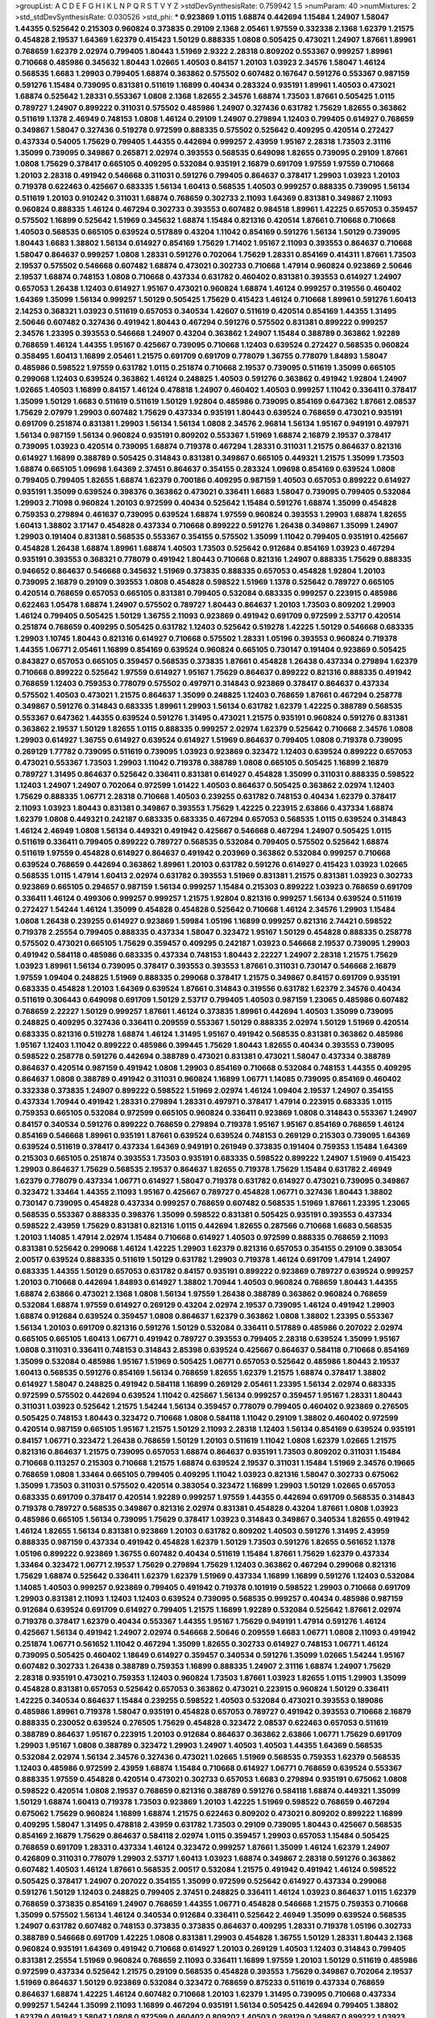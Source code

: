 >groupList:
A C D E F G H I K L
N P Q R S T V Y Z 
>stdDevSynthesisRate:
0.759942 1.5 
>numParam:
40
>numMixtures:
2
>std_stdDevSynthesisRate:
0.030526
>std_phi:
***
0.923869 1.0115 1.68874 0.442694 1.15484 1.24907 1.58047 1.44355 0.525642 0.215303
0.960824 0.373835 0.29109 2.1368 2.05461 1.97559 0.332338 2.1368 1.62379 1.21575
0.454828 2.19537 1.64369 1.62379 0.415423 1.50129 0.888335 1.0808 0.505425 0.473021
1.24907 1.87661 1.89961 0.768659 1.62379 2.02974 0.799405 1.80443 1.51969 2.9322
2.28318 0.809202 0.553367 0.999257 1.89961 0.710668 0.485986 0.345632 1.80443 1.02665
1.40503 0.84157 1.20103 1.03923 2.34576 1.58047 1.46124 0.568535 1.6683 1.29903
0.799405 1.68874 0.363862 0.575502 0.607482 0.167647 0.591276 0.553367 0.987159 0.591276
1.15484 0.739095 0.831381 0.511619 1.16899 0.40434 0.283324 0.935191 1.89961 1.40503
0.473021 1.68874 0.525642 1.28331 0.553367 1.0808 2.1368 1.82655 2.34576 1.68874
1.73503 1.87661 0.505425 1.0115 0.789727 1.24907 0.899222 0.311031 0.575502 0.485986
1.24907 0.327436 0.631782 1.75629 1.82655 0.363862 0.511619 1.1378 2.46949 0.748153
1.0808 1.46124 0.29109 1.24907 0.279894 1.12403 0.799405 0.614927 0.768659 0.349867
1.58047 0.327436 0.519278 0.972599 0.888335 0.575502 0.525642 0.409295 0.420514 0.272427
0.437334 0.54005 1.75629 0.799405 1.44355 0.442694 0.999257 2.43959 1.95167 2.28318
1.73503 2.31116 1.35099 0.739095 0.349867 0.265871 2.02974 0.393553 0.568535 0.649098
1.82655 0.739095 0.29109 1.87661 1.0808 1.75629 0.378417 0.665105 0.409295 0.532084
0.935191 2.16879 0.691709 1.97559 1.97559 0.710668 1.20103 2.28318 0.491942 0.546668
0.311031 0.591276 0.799405 0.864637 0.378417 1.29903 1.03923 1.20103 0.719378 0.622463
0.425667 0.683335 1.56134 1.60413 0.568535 1.40503 0.999257 0.888335 0.739095 1.56134
0.511619 1.20103 0.910242 0.311031 1.68874 0.768659 0.302733 2.11093 1.64369 0.831381
0.349867 2.11093 0.960824 0.888335 1.46124 0.467294 0.302733 0.393553 0.607482 0.984518
1.89961 1.42225 0.657053 0.359457 0.575502 1.16899 0.525642 1.51969 0.345632 1.68874
1.15484 0.821316 0.420514 1.87661 0.710668 0.710668 1.40503 0.568535 0.665105 0.639524
0.517889 0.43204 1.11042 0.854169 0.591276 1.56134 1.50129 0.739095 1.80443 1.6683
1.38802 1.56134 0.614927 0.854169 1.75629 1.71402 1.95167 2.11093 0.393553 0.864637
0.710668 1.58047 0.864637 0.999257 1.0808 1.28331 0.591276 0.702064 1.75629 1.28331
0.854169 0.414311 1.87661 1.73503 2.19537 0.575502 0.546668 0.607482 1.68874 0.473021
0.302733 0.710668 1.47914 0.960824 0.923869 2.50646 2.19537 1.68874 0.748153 1.0808
0.710668 0.437334 0.631782 0.460402 0.831381 0.393553 0.614927 1.24907 0.657053 1.26438
1.12403 0.614927 1.95167 0.473021 0.960824 1.68874 1.46124 0.999257 0.319556 0.460402
1.64369 1.35099 1.56134 0.999257 1.50129 0.505425 1.75629 0.415423 1.46124 0.710668
1.89961 0.591276 1.60413 2.14253 0.368321 1.03923 0.511619 0.657053 0.340534 1.42607
0.511619 0.420514 0.854169 1.44355 1.31495 2.50646 0.607482 0.327436 0.491942 1.80443
0.467294 0.591276 0.575502 0.831381 0.899222 0.999257 2.34576 1.23395 0.393553 0.546668
1.24907 0.43204 0.363862 1.24907 1.15484 0.388789 0.363862 1.92289 0.768659 1.46124
1.44355 1.95167 0.425667 0.739095 0.710668 1.12403 0.639524 0.272427 0.568535 0.960824
0.358495 1.60413 1.16899 2.05461 1.21575 0.691709 0.691709 0.778079 1.36755 0.778079
1.84893 1.58047 0.485986 0.598522 1.97559 0.631782 1.0115 0.251874 0.710668 2.19537
0.739095 0.511619 1.35099 0.665105 0.299068 1.12403 0.639524 0.363862 1.46124 0.248825
1.40503 0.591276 0.363862 0.491942 1.92804 1.24907 1.02665 1.40503 1.16899 0.84157
1.46124 0.478818 1.24907 0.460402 1.40503 0.999257 1.11042 0.336411 0.378417 1.35099
1.50129 1.6683 0.511619 0.511619 1.50129 1.92804 0.485986 0.739095 0.854169 0.647362
1.87661 2.08537 1.75629 2.07979 1.29903 0.607482 1.75629 0.437334 0.935191 1.80443
0.639524 0.768659 0.473021 0.935191 0.691709 0.251874 0.831381 1.29903 1.56134 1.56134
1.0808 2.34576 2.96814 1.56134 1.95167 0.949191 0.497971 1.56134 0.987159 1.56134
0.960824 0.935191 0.809202 0.553367 1.51969 1.68874 2.16879 2.19537 0.378417 0.739095
1.03923 0.420514 0.739095 1.68874 0.719378 0.467294 1.28331 0.311031 1.21575 0.864637
0.821316 0.614927 1.16899 0.388789 0.505425 0.314843 0.831381 0.349867 0.665105 0.449321
1.21575 1.35099 1.73503 1.68874 0.665105 1.09698 1.64369 2.37451 0.864637 0.354155
0.283324 1.09698 0.854169 0.639524 1.0808 0.799405 0.799405 1.82655 1.68874 1.62379
0.700186 0.409295 0.987159 1.40503 0.657053 0.899222 0.614927 0.935191 1.35099 0.639524
0.398376 0.363862 0.473021 0.336411 1.6683 1.58047 0.739095 0.799405 0.532084 1.29903
2.71098 0.960824 1.20103 0.972599 0.40434 0.525642 1.15484 0.591276 1.68874 1.35099
0.454828 0.759353 0.279894 0.461637 0.739095 0.639524 1.68874 1.97559 0.960824 0.393553
1.29903 1.68874 1.82655 1.60413 1.38802 3.17147 0.454828 0.437334 0.710668 0.899222
0.591276 1.26438 0.349867 1.35099 1.24907 1.29903 0.191404 0.831381 0.568535 0.553367
0.354155 0.575502 1.35099 1.11042 0.799405 0.935191 0.425667 0.454828 1.26438 1.68874
1.89961 1.68874 1.40503 1.73503 0.525642 0.912684 0.854169 1.03923 0.467294 0.935191
0.393553 0.368321 0.778079 0.491942 1.80443 0.710668 0.821316 1.24907 0.888335 1.75629
0.888335 0.946652 0.864637 0.546668 0.345632 1.51969 0.373835 0.888335 0.657053 0.454828
1.92804 1.20103 0.739095 2.16879 0.29109 0.393553 1.0808 0.454828 0.598522 1.51969
1.1378 0.525642 0.789727 0.665105 0.420514 0.768659 0.657053 0.665105 0.831381 0.799405
0.532084 0.683335 0.999257 0.223915 0.485986 0.622463 1.05478 1.68874 1.24907 0.575502
0.789727 1.80443 0.864637 1.20103 1.73503 0.809202 1.29903 1.46124 0.799405 0.505425
1.50129 1.36755 2.11093 0.923869 0.491942 0.691709 0.972599 2.53717 0.420514 0.251874
0.768659 0.409295 0.505425 0.631782 1.12403 0.525642 0.519278 1.42225 1.50129 0.546668
0.683335 1.29903 1.10745 1.80443 0.821316 0.614927 0.710668 0.575502 1.28331 1.05196
0.393553 0.960824 0.719378 1.44355 1.06771 2.05461 1.16899 0.854169 0.639524 0.960824
0.665105 0.730147 0.191404 0.923869 0.505425 0.843827 0.657053 0.665105 0.359457 0.568535
0.373835 1.87661 0.454828 1.26438 0.437334 0.279894 1.62379 0.710668 0.899222 0.525642
1.97559 0.614927 1.95167 1.75629 0.864637 0.899222 0.821316 0.888335 0.491942 0.768659
1.12403 0.759353 0.778079 0.575502 0.497971 0.314843 0.923869 0.378417 0.864637 0.437334
0.575502 1.40503 0.473021 1.21575 0.864637 1.35099 0.248825 1.12403 0.768659 1.87661
0.467294 0.258778 0.349867 0.591276 0.314843 0.683335 1.89961 1.29903 1.56134 0.631782
1.62379 1.42225 0.388789 0.568535 0.553367 0.647362 1.44355 0.639524 0.591276 1.31495
0.473021 1.21575 0.935191 0.960824 0.591276 0.831381 0.363862 2.19537 1.50129 1.82655
1.0115 0.888335 0.999257 2.02974 1.62379 0.525642 0.710668 2.34576 1.0808 1.29903
0.614927 1.36755 0.614927 0.639524 0.614927 1.51969 0.864637 0.799405 1.0808 0.719378
0.739095 0.269129 1.77782 0.739095 0.511619 0.739095 1.03923 0.923869 0.323472 1.12403
0.639524 0.899222 0.657053 0.473021 0.553367 1.73503 1.29903 1.11042 0.719378 0.388789
1.0808 0.665105 0.505425 1.16899 2.16879 0.789727 1.31495 0.864637 0.525642 0.336411
0.831381 0.614927 0.454828 1.35099 0.311031 0.888335 0.598522 1.12403 1.24907 1.24907
0.702064 0.972599 1.01422 1.40503 0.864637 0.505425 0.363862 2.02974 1.12403 1.75629
0.888335 1.06771 2.28318 0.710668 1.40503 0.239255 0.631782 0.748153 0.40434 1.62379
0.378417 2.11093 1.03923 1.80443 0.831381 0.349867 0.393553 1.75629 1.42225 0.223915
2.63866 0.437334 1.68874 1.62379 1.0808 0.449321 0.242187 0.683335 0.683335 0.467294
0.657053 0.568535 1.0115 0.639524 0.314843 1.46124 2.46949 1.0808 1.56134 0.449321
0.491942 0.425667 0.546668 0.467294 1.24907 0.505425 1.0115 0.511619 0.336411 0.799405
0.899222 0.789727 0.568535 0.532084 0.799405 0.575502 0.525642 1.68874 0.511619 1.97559
0.454828 0.614927 0.864637 0.491942 0.203969 0.363862 0.532084 0.999257 0.710668 0.639524
0.768659 0.442694 0.363862 1.89961 1.20103 0.631782 0.591276 0.614927 0.415423 1.03923
1.02665 0.568535 1.0115 1.47914 1.60413 2.02974 0.631782 0.393553 1.51969 0.831381
1.21575 0.831381 1.03923 0.302733 0.923869 0.665105 0.294657 0.987159 1.56134 0.999257
1.15484 0.215303 0.899222 1.03923 0.768659 0.691709 0.336411 1.46124 0.499306 0.999257
0.999257 1.21575 1.92804 0.821316 0.999257 1.56134 0.639524 0.511619 0.272427 1.54244
1.46124 1.35099 0.454828 0.454828 0.525642 0.710668 1.46124 2.34576 1.29903 1.15484
1.0808 1.26438 0.239255 0.614927 0.923869 1.59984 1.05196 1.16899 0.999257 0.821316
2.74421 0.598522 0.719378 2.25554 0.799405 0.888335 0.437334 1.58047 0.323472 1.95167
1.50129 0.454828 0.888335 0.258778 0.575502 0.473021 0.665105 1.75629 0.359457 0.409295
0.242187 1.03923 0.546668 2.19537 0.739095 1.29903 0.491942 0.584118 0.485986 0.683335
0.437334 0.748153 1.80443 2.22227 1.24907 2.28318 1.21575 1.75629 1.03923 1.89961
1.56134 0.739095 0.378417 0.393553 0.393553 1.87661 0.311031 0.730147 0.546668 2.16879
1.97559 1.09404 0.248825 1.51969 0.888335 0.299068 0.378417 1.21575 0.349867 0.84157
0.691709 0.935191 0.683335 0.454828 1.20103 1.64369 0.639524 1.87661 0.314843 0.319556
0.631782 1.62379 2.34576 0.40434 0.511619 0.306443 0.649098 0.691709 1.50129 2.53717
0.799405 1.40503 0.987159 1.23065 0.485986 0.607482 0.768659 2.22227 1.50129 0.999257
1.87661 1.46124 0.373835 1.89961 0.442694 1.40503 1.35099 0.739095 0.248825 0.409295
0.327436 0.336411 0.209559 0.553367 1.50129 0.888335 2.02974 1.50129 1.51969 0.420514
0.683335 0.821316 0.519278 1.68874 1.46124 1.31495 1.95167 0.491942 0.568535 0.831381
0.363862 0.485986 1.95167 1.12403 1.11042 0.899222 0.485986 0.399445 1.75629 1.80443
1.82655 0.40434 0.393553 0.739095 0.598522 0.258778 0.591276 0.442694 0.388789 0.473021
0.831381 0.473021 1.58047 0.437334 0.388789 0.864637 0.420514 0.987159 0.491942 1.0808
1.29903 0.854169 0.710668 0.532084 0.748153 1.44355 0.409295 0.864637 1.0808 0.388789
0.491942 0.311031 0.960824 1.16899 1.06771 1.14085 0.739095 0.854169 0.460402 0.332338
0.373835 1.24907 0.899222 0.598522 1.51969 2.02974 1.46124 1.09404 2.19537 1.24907
0.354155 0.437334 1.70944 0.491942 1.28331 0.279894 1.28331 0.497971 0.378417 1.47914
0.223915 0.683335 1.0115 0.759353 0.665105 0.532084 0.972599 0.665105 0.960824 0.336411
0.923869 1.0808 0.314843 0.553367 1.24907 0.84157 0.340534 0.591276 0.899222 0.768659
0.279894 0.719378 1.95167 1.95167 0.854169 0.768659 1.46124 0.854169 0.546668 1.89961
0.935191 1.87661 0.639524 0.639524 0.748153 0.269129 0.215303 0.739095 1.64369 0.639524
0.511619 0.378417 0.437334 1.64369 0.949191 0.261949 0.373835 0.191404 0.759353 1.15484
1.64369 0.215303 0.665105 0.251874 0.393553 1.73503 0.935191 0.683335 0.598522 0.899222
1.24907 1.51969 0.415423 1.29903 0.864637 1.75629 0.568535 2.19537 0.864637 1.82655
0.719378 1.75629 1.15484 0.631782 2.46949 1.62379 0.778079 0.437334 1.06771 0.614927
1.58047 0.719378 0.631782 0.614927 0.473021 0.739095 0.349867 0.323472 1.33464 1.44355
2.11093 1.95167 0.425667 0.789727 0.454828 1.06771 0.327436 1.80443 1.38802 0.730147
0.739095 0.454828 0.437334 0.999257 0.768659 0.607482 0.568535 1.51969 1.87661 1.23395
1.23065 0.568535 0.553367 0.888335 0.398376 1.35099 0.598522 0.831381 0.505425 0.935191
0.393553 0.437334 0.598522 2.43959 1.75629 0.831381 0.821316 1.0115 0.442694 1.82655
0.287566 0.710668 1.6683 0.568535 1.20103 1.14085 1.47914 2.02974 1.15484 0.710668
0.614927 1.40503 0.972599 0.888335 0.768659 2.11093 0.831381 0.525642 0.299068 1.46124
1.42225 1.29903 1.62379 0.821316 0.657053 0.354155 0.29109 0.383054 2.00517 0.639524
0.888335 0.511619 1.50129 0.631782 1.29903 0.719378 1.46124 0.691709 1.47914 1.24907
0.683335 1.44355 1.50129 0.657053 0.631782 0.84157 0.935191 0.899222 0.923869 0.789727
0.639524 0.999257 1.20103 0.710668 0.442694 1.84893 0.614927 1.38802 1.70944 1.40503
0.960824 0.768659 1.80443 1.44355 1.68874 2.63866 0.473021 2.1368 1.0808 1.56134
1.97559 1.26438 0.388789 0.363862 0.960824 0.768659 0.532084 1.68874 1.97559 0.614927
0.269129 0.43204 2.02974 2.19537 0.739095 1.46124 0.491942 1.29903 1.68874 0.912684
0.639524 0.359457 1.0808 0.864637 1.62379 0.363862 1.0808 1.38802 1.23395 0.553367
1.56134 1.20103 0.691709 0.821316 0.591276 1.50129 0.532084 0.336411 0.517889 0.485986
0.207022 2.02974 0.665105 0.665105 1.60413 1.06771 0.491942 0.789727 0.393553 0.799405
2.28318 0.639524 1.35099 1.95167 1.0808 0.311031 0.336411 0.748153 0.314843 2.85398
0.639524 0.425667 0.864637 0.584118 0.710668 0.854169 1.35099 0.532084 0.485986 1.95167
1.51969 0.505425 1.06771 0.657053 0.525642 0.485986 1.80443 2.19537 1.60413 0.568535
0.591276 0.854169 1.56134 0.768659 1.82655 1.62379 1.21575 1.68874 0.378417 1.38802
0.614927 1.58047 0.248825 0.491942 0.584118 1.16899 0.269129 2.05461 1.23395 1.56134
2.02974 0.683335 0.972599 0.575502 0.442694 0.639524 1.11042 0.425667 1.56134 0.999257
0.359457 1.95167 1.28331 1.80443 0.311031 1.03923 0.525642 1.21575 1.54244 1.56134
0.359457 0.778079 0.799405 0.460402 0.923869 0.276505 0.505425 0.748153 1.80443 0.323472
0.710668 1.0808 0.584118 1.11042 0.29109 1.38802 0.460402 0.972599 0.420514 0.987159
0.665105 1.95167 1.21575 1.50129 2.11093 2.28318 1.12403 1.56134 0.854169 0.639524
0.935191 0.84157 1.06771 0.323472 1.26438 0.768659 1.50129 1.20103 0.511619 1.11042
1.0808 1.62379 1.02665 1.21575 0.821316 0.864637 1.21575 0.739095 0.657053 1.68874
0.864637 0.935191 1.73503 0.809202 0.311031 1.15484 0.710668 0.113257 0.215303 0.710668
1.21575 1.68874 0.639524 2.19537 0.311031 1.15484 1.51969 2.34576 0.19665 0.768659
1.0808 1.33464 0.665105 0.799405 0.409295 1.11042 1.03923 0.821316 1.58047 0.302733
0.675062 1.35099 1.73503 0.311031 0.575502 0.420514 0.383054 0.323472 1.16899 1.29903
1.50129 1.02665 0.657053 0.683335 0.691709 0.378417 0.420514 1.92289 0.999257 1.97559
1.44355 0.442694 0.691709 0.568535 0.314843 0.719378 0.789727 0.568535 0.349867 0.821316
2.02974 0.831381 0.454828 0.43204 1.87661 1.0808 1.03923 0.485986 0.665105 1.56134
0.739095 1.75629 0.378417 1.03923 0.314843 0.349867 0.340534 1.82655 0.491942 1.46124
1.82655 1.56134 0.831381 0.923869 1.20103 0.631782 0.809202 1.40503 0.591276 1.31495
2.43959 0.888335 0.987159 0.437334 0.491942 0.454828 1.62379 1.50129 1.73503 0.591276
1.82655 0.561652 1.1378 1.05196 0.899222 0.923869 1.36755 0.607482 0.40434 0.511619
1.15484 1.87661 1.75629 1.62379 0.437334 1.33464 0.323472 1.06771 2.19537 1.75629
0.279894 1.75629 1.12403 0.363862 0.467294 0.299068 0.821316 1.75629 1.68874 0.525642
0.336411 1.62379 1.62379 1.51969 0.437334 1.16899 1.16899 0.591276 1.12403 0.532084
1.14085 1.40503 0.999257 0.923869 0.799405 0.491942 0.719378 0.101919 0.598522 1.29903
0.710668 0.691709 1.29903 0.831381 2.11093 1.12403 1.12403 0.639524 0.739095 0.568535
0.999257 0.40434 0.485986 0.987159 0.912684 0.639524 0.691709 0.614927 0.799405 1.21575
1.16899 1.92289 0.532084 0.525642 1.87661 2.02974 0.719378 0.378417 1.62379 0.40434
0.553367 1.44355 1.95167 1.75629 0.949191 1.47914 0.591276 1.46124 0.425667 1.56134
0.491942 1.24907 2.02974 0.546668 2.50646 0.209559 1.6683 1.06771 1.0808 2.11093
0.491942 0.251874 1.06771 0.561652 1.11042 0.467294 1.35099 1.82655 0.302733 0.614927
0.748153 1.06771 1.46124 0.739095 0.505425 0.460402 1.18649 0.614927 0.359457 0.340534
0.591276 1.35099 1.02665 1.54244 1.95167 0.607482 0.302733 1.26438 0.388789 0.759353
1.16899 0.888335 1.24907 2.31116 1.68874 1.24907 1.75629 2.28318 0.935191 0.473021
0.759353 1.12403 0.960824 1.73503 1.87661 1.03923 1.82655 1.0115 1.29903 1.35099
0.454828 0.831381 0.657053 0.525642 0.657053 0.363862 0.473021 0.223915 0.960824 1.50129
0.336411 1.42225 0.340534 0.864637 1.15484 0.239255 0.598522 1.40503 0.532084 0.473021
0.393553 0.189086 0.485986 1.89961 0.719378 1.58047 0.935191 0.454828 0.657053 0.789727
0.491942 0.393553 0.710668 2.16879 0.888335 0.230052 0.639524 0.276505 1.75629 0.454828
0.323472 2.08537 0.622463 0.657053 0.511619 0.388789 0.864637 1.95167 0.223915 1.20103
0.912684 0.864637 0.363862 2.63866 1.06771 1.75629 0.691709 1.29903 1.95167 1.0808
0.388789 0.323472 1.29903 1.24907 1.40503 1.40503 1.44355 1.64369 0.568535 0.532084
2.02974 1.56134 2.34576 0.327436 0.473021 1.02665 1.51969 0.568535 0.759353 1.62379
0.568535 1.12403 0.485986 0.972599 2.43959 1.68874 1.15484 0.710668 0.614927 1.06771
0.768659 0.639524 0.553367 0.888335 1.97559 0.454828 0.420514 0.473021 0.302733 0.657053
1.6683 0.279894 0.935191 0.675062 1.0808 0.598522 0.420514 1.0808 2.19537 0.768659
0.821316 0.388789 0.591276 0.584118 1.68874 0.449321 1.35099 1.50129 1.68874 1.60413
0.719378 1.73503 0.923869 1.20103 1.42225 1.51969 0.598522 0.768659 0.467294 0.675062
1.75629 0.960824 1.16899 1.68874 1.21575 0.622463 0.809202 0.473021 0.809202 0.899222
1.16899 0.409295 1.58047 1.31495 0.478818 2.43959 0.631782 1.73503 0.29109 0.739095
1.80443 0.425667 0.568535 0.854169 2.16879 1.75629 0.864637 0.584118 2.02974 1.0115
0.359457 1.29903 0.657053 1.15484 0.505425 0.768659 0.691709 1.28331 0.437334 1.46124
0.323472 0.999257 1.87661 1.35099 1.46124 1.62379 1.24907 0.426809 0.311031 0.778079
1.29903 2.53717 1.60413 1.03923 1.68874 0.349867 2.28318 0.591276 0.363862 0.607482
1.40503 1.46124 1.87661 0.568535 2.00517 0.532084 1.21575 0.491942 0.491942 1.46124
0.598522 0.505425 0.378417 1.24907 0.207022 0.354155 1.35099 0.972599 0.525642 0.614927
0.437334 0.299068 0.591276 1.50129 1.12403 0.248825 0.799405 2.37451 0.248825 0.336411
1.46124 1.03923 0.864637 1.0115 1.62379 0.768659 0.373835 0.854169 1.24907 0.768659
1.44355 1.06771 0.454828 0.546668 1.21575 0.759353 0.710668 1.35099 0.575502 1.56134
1.46124 0.340534 0.912684 0.336411 0.525642 2.46949 1.35099 0.639524 0.568535 1.24907
0.631782 0.607482 0.748153 0.373835 0.373835 0.864637 0.409295 1.28331 0.719378 1.05196
0.302733 0.388789 0.546668 0.691709 1.42225 1.0808 0.831381 1.29903 0.454828 1.36755
1.50129 1.28331 1.80443 2.1368 0.960824 0.935191 1.64369 0.491942 0.710668 0.614927
1.20103 0.269129 1.40503 1.12403 0.314843 0.799405 0.831381 2.25554 1.51969 0.960824
0.768659 2.11093 0.336411 1.16899 1.97559 1.20103 1.50129 0.511619 0.485986 0.972599
0.437334 0.525642 1.21575 0.29109 0.568535 0.454828 0.393553 1.75629 0.349867 0.702064
2.19537 1.51969 0.864637 1.50129 0.923869 0.532084 0.323472 0.768659 0.875233 0.511619
0.437334 0.768659 0.864637 1.68874 1.42225 1.46124 0.607482 0.710668 1.20103 1.62379
1.31495 0.739095 0.710668 0.437334 0.999257 1.54244 1.35099 2.11093 1.16899 0.467294
0.935191 1.56134 0.505425 0.442694 0.799405 1.38802 1.62379 0.491942 1.58047 1.0808
0.972599 0.460402 0.809202 1.40503 0.269129 0.349867 0.899222 1.03923 0.307265 1.73503
0.349867 1.71402 2.16879 0.854169 0.378417 0.258778 2.02974 0.437334 1.12403 1.20103
0.854169 0.899222 0.639524 0.221204 1.35099 1.64369 0.999257 0.532084 1.56134 1.62379
0.181327 2.11093 0.960824 0.888335 0.614927 1.50129 1.29903 0.193749 1.58047 0.248825
0.999257 1.16899 0.409295 0.768659 0.505425 2.19537 0.657053 0.912684 1.87661 0.299068
0.511619 1.12403 1.12403 1.47914 2.00517 0.864637 0.345632 1.73503 1.51969 1.82655
0.778079 1.21575 0.388789 0.318701 0.657053 0.363862 1.68874 0.598522 0.511619 0.665105
0.691709 1.40503 0.923869 0.448119 0.739095 1.77782 0.212696 0.614927 0.799405 0.499306
1.58047 0.591276 1.73503 1.03923 0.287566 0.449321 0.331449 1.87661 2.56827 0.923869
1.62379 0.639524 0.665105 2.19537 0.393553 0.460402 0.923869 0.768659 1.15484 0.393553
1.0808 0.999257 0.349867 0.359457 0.799405 0.831381 1.15484 0.591276 1.03923 1.16899
1.51969 1.29903 1.50129 1.75629 1.58047 2.25554 1.0808 1.56134 2.34576 0.614927
0.336411 1.82655 1.26438 0.935191 0.821316 1.02665 0.141571 0.393553 0.454828 0.393553
1.82655 0.972599 0.821316 0.442694 2.43959 1.62379 0.739095 0.442694 0.473021 0.497971
0.29109 0.258778 0.972599 1.89961 1.56134 0.949191 0.284084 1.68874 1.03923 1.62379
1.64369 1.75629 0.467294 1.06771 1.24907 0.437334 1.48311 0.323472 0.598522 0.888335
0.888335 0.388789 0.647362 0.665105 2.63866 1.87661 1.56134 1.1378 0.384082 0.710668
1.20103 0.831381 0.393553 1.68874 0.454828 1.46124 0.960824 1.24907 1.95167 0.398376
1.24907 1.68874 0.864637 0.467294 0.560149 1.56134 0.591276 0.831381 0.657053 0.525642
1.62379 0.691709 0.809202 0.261949 0.553367 0.854169 1.62379 1.29903 0.442694 1.75629
1.46124 0.299068 1.09404 0.864637 0.821316 0.923869 0.665105 0.388789 0.420514 0.511619
0.546668 0.888335 2.19537 2.16879 2.28318 0.854169 0.525642 1.89961 0.960824 0.614927
1.28331 0.336411 0.683335 1.58047 1.56134 1.29903 0.546668 0.935191 0.473021 1.35099
0.568535 0.323472 1.16899 1.6683 0.799405 0.272427 0.409295 0.311031 0.467294 0.923869
1.75629 0.631782 0.442694 0.485986 0.622463 1.75629 1.82655 2.28318 1.56134 2.11093
0.739095 2.16879 0.768659 0.517889 0.340534 0.460402 1.82655 0.614927 1.40503 0.40434
0.768659 0.710668 0.467294 0.899222 0.473021 0.691709 1.24907 2.02974 1.29903 0.710668
0.854169 1.02665 0.454828 0.854169 0.426809 1.24907 1.95167 0.311031 1.64369 1.56134
1.40503 1.03923 1.46124 0.759353 0.923869 0.393553 0.778079 1.51969 0.631782 0.454828
0.393553 1.0808 1.05196 0.864637 0.363862 0.935191 0.568535 1.33464 1.75629 1.87661
0.568535 0.258778 0.442694 0.265871 0.923869 1.31495 0.454828 1.60413 1.0808 0.750159
0.864637 0.591276 0.864637 0.568535 0.388789 0.639524 0.935191 0.739095 0.768659 0.864637
0.888335 0.287566 0.279894 1.11042 1.50129 1.75629 0.622463 0.491942 0.665105 0.442694
0.899222 0.363862 1.0115 1.33464 0.345632 0.691709 2.43959 1.73503 0.409295 0.614927
0.449321 0.393553 0.935191 1.64369 1.06771 0.336411 0.363862 1.38802 1.87661 1.75629
1.0808 1.29903 0.349867 0.899222 1.44355 1.89961 1.23395 0.935191 0.553367 0.719378
0.719378 0.657053 0.864637 1.16899 0.568535 0.336411 0.999257 0.799405 0.607482 1.35099
0.525642 1.15484 0.864637 2.43959 0.546668 2.50646 1.44355 0.591276 1.60413 0.323472
0.647362 0.546668 0.393553 1.54244 0.923869 0.437334 0.584118 0.485986 0.935191 0.614927
0.768659 0.799405 0.454828 0.279894 1.44355 1.58047 0.972599 2.34576 1.02665 0.888335
2.28318 1.40503 0.960824 1.70944 1.44355 1.87661 0.332338 1.40503 0.221204 2.34576
0.614927 0.739095 0.799405 0.318701 0.40434 1.28331 0.999257 0.768659 0.454828 0.420514
1.26438 1.58047 0.248825 1.44355 1.21575 1.89961 1.75629 0.739095 0.935191 0.378417
1.73503 1.12403 0.821316 1.35099 1.0808 1.05196 1.24907 1.03923 0.649098 1.21575
0.710668 0.710668 0.639524 1.75629 0.665105 1.0808 0.517889 1.60413 1.16899 0.437334
0.54005 2.02974 0.598522 0.923869 1.68874 1.82655 0.768659 0.854169 0.691709 0.454828
1.03923 0.799405 1.35099 0.657053 0.960824 0.532084 0.702064 0.525642 0.525642 0.960824
1.15484 2.05461 0.960824 0.345632 1.50129 1.75629 1.15484 1.24907 0.768659 0.505425
0.349867 0.54005 0.532084 0.614927 0.383054 1.84893 0.269129 0.215303 1.1378 0.739095
1.20103 0.575502 0.349867 0.960824 2.11093 1.50129 1.26438 1.0808 0.631782 1.33464
0.287566 1.20103 0.420514 0.639524 0.899222 0.854169 0.409295 0.888335 0.748153 1.75629
0.899222 1.35099 1.35099 1.31495 0.854169 0.710668 0.719378 0.425667 2.05461 2.25554
0.349867 0.923869 0.598522 0.899222 0.425667 0.778079 1.38802 1.29903 0.29109 0.683335
0.831381 1.29903 1.95167 1.62379 1.35099 2.19537 0.999257 0.854169 1.46124 0.40434
2.02974 1.35099 1.21575 1.12403 0.888335 0.631782 0.987159 0.454828 2.08537 0.505425
1.35099 0.437334 0.505425 1.80443 1.11042 2.08537 2.40361 0.748153 1.82655 0.359457
1.15484 0.821316 0.614927 0.314843 0.607482 0.607482 0.799405 1.15484 0.519278 1.35099
1.06771 0.485986 0.398376 0.598522 0.215303 0.683335 0.598522 0.864637 0.864637 0.691709
2.11093 1.20103 1.11042 0.591276 1.46124 0.591276 1.95167 0.344707 0.657053 1.15484
2.11093 0.999257 1.62379 0.864637 0.691709 0.831381 1.73503 0.647362 1.03923 1.44355
1.87661 1.03923 1.20103 0.283324 0.614927 0.546668 0.232872 1.1378 2.1368 1.51969
1.31495 0.491942 0.799405 0.799405 0.299068 0.789727 0.799405 0.294657 0.272427 2.08537
0.311031 1.60413 1.35099 1.29903 1.64369 2.16879 1.62379 0.899222 0.442694 1.21575
1.29903 0.359457 0.388789 0.311031 0.442694 0.460402 1.21575 2.19537 1.21575 0.546668
1.20103 0.702064 1.78259 1.44355 0.223915 1.29903 0.899222 0.673256 0.575502 0.923869
1.26438 0.491942 0.960824 0.923869 0.923869 0.923869 1.40503 0.799405 2.00517 0.888335
0.420514 0.269129 0.442694 0.665105 0.683335 1.11042 1.77782 1.24907 0.336411 0.614927
2.16879 1.62379 0.373835 0.598522 0.467294 1.06771 0.553367 1.02665 0.673256 0.748153
0.311031 1.20103 0.354155 0.972599 1.97559 1.80443 0.999257 0.378417 1.97559 0.454828
0.614927 0.683335 0.665105 0.532084 1.24907 0.719378 0.442694 1.95167 0.473021 0.454828
1.56134 1.40503 1.97559 1.11042 0.683335 0.525642 1.64369 0.923869 0.821316 1.12403
2.37451 0.467294 1.50129 0.29109 1.62379 1.58047 1.6683 0.311031 0.591276 0.854169
0.821316 0.739095 0.631782 0.949191 0.323472 1.23065 1.28331 0.437334 0.215303 0.553367
0.19665 0.665105 0.614927 1.68874 0.232872 0.368321 1.56134 1.35099 1.46124 0.269129
0.467294 0.831381 1.35099 0.739095 1.28331 1.33464 0.691709 1.56134 0.460402 0.639524
0.393553 0.399445 1.6683 0.473021 0.657053 0.691709 1.64369 0.799405 0.691709 0.622463
0.425667 0.449321 1.16899 0.491942 0.639524 1.24907 0.378417 0.923869 0.511619 0.336411
0.388789 0.311031 0.700186 1.38802 0.591276 1.44355 0.778079 0.622463 0.759353 1.62379
0.437334 1.6683 2.25554 0.691709 0.575502 0.584118 0.912684 0.719378 1.24907 1.51969
0.327436 1.46124 1.89961 0.511619 0.591276 1.80443 0.730147 0.631782 0.598522 1.20103
1.58047 0.864637 0.799405 0.710668 0.40434 1.35099 0.598522 1.40503 1.0115 0.821316
0.491942 0.739095 0.987159 2.34576 1.89961 1.12403 1.40503 1.51969 0.505425 0.505425
0.165618 0.532084 1.0808 0.454828 0.657053 1.0808 1.16899 1.15484 0.999257 0.691709
0.336411 1.97559 1.68874 0.568535 1.38802 1.35099 0.454828 1.62379 0.960824 1.36755
1.29903 1.40503 2.02974 0.279894 1.12403 0.739095 0.239255 1.89961 1.35099 1.15484
1.56134 0.242187 0.864637 0.454828 0.789727 0.287566 0.336411 0.591276 1.51969 0.147234
0.388789 0.393553 0.899222 1.40503 0.923869 1.46124 1.36755 1.46124 0.323472 1.82655
1.09404 0.614927 2.28318 0.639524 1.68874 1.05196 1.46124 0.420514 0.614927 0.314843
0.525642 0.598522 1.89961 0.710668 1.95167 0.923869 0.437334 2.22227 0.40434 0.525642
0.657053 0.568535 2.81942 1.50129 0.467294 0.311031 1.56134 1.40503 0.393553 0.923869
0.730147 1.35099 1.58047 2.11093 1.24907 0.323472 0.287566 0.368321 1.46124 0.145451
0.789727 0.622463 2.37451 0.831381 0.525642 1.40503 1.77782 0.532084 0.437334 0.437334
1.46124 0.480102 0.683335 1.24907 1.60413 0.923869 0.363862 1.82655 1.21575 1.44355
0.831381 1.16899 1.44355 0.739095 0.768659 1.82655 0.923869 0.437334 1.51969 2.05461
1.35099 0.831381 0.739095 2.53717 1.56134 0.657053 1.42225 0.768659 0.657053 0.553367
0.584118 1.0808 1.44355 1.29903 0.40434 2.02974 0.525642 0.279894 0.473021 0.532084
0.354155 0.420514 0.683335 1.50129 0.467294 0.473021 0.789727 1.40503 0.505425 0.517889
1.11042 1.87661 1.58047 0.307265 0.821316 1.36755 0.691709 0.748153 1.6683 0.739095
1.0808 1.03923 0.665105 0.799405 1.95167 0.584118 1.15484 0.675062 0.525642 0.437334
0.532084 0.639524 0.323472 1.09404 0.831381 0.393553 0.568535 0.378417 0.393553 0.349867
0.473021 2.02974 0.425667 1.87661 1.56134 0.532084 0.987159 2.00517 0.393553 1.95167
1.09404 0.809202 0.809202 1.24907 1.46124 1.46124 1.24907 1.68874 2.34576 0.768659
0.639524 1.46124 0.258778 1.95167 0.647362 0.505425 0.591276 1.40503 1.20103 0.269129
1.03923 0.657053 1.29903 0.719378 0.363862 1.95167 0.768659 0.454828 1.12403 0.349867
0.302733 1.87661 2.46949 1.24907 1.82655 0.675062 1.97559 1.89961 0.960824 1.06771
0.437334 0.739095 1.56134 1.40503 1.51969 0.789727 1.60413 0.999257 0.467294 1.46124
0.505425 1.12403 1.40503 0.525642 0.454828 1.09404 1.35099 1.44355 0.373835 1.62379
0.553367 0.409295 0.368321 0.323472 0.336411 0.454828 1.16899 0.614927 0.935191 1.0808
0.525642 0.614927 0.923869 0.854169 0.759353 1.82655 0.960824 1.15484 1.68874 1.36755
1.15484 1.35099 1.56134 0.665105 0.255645 1.6683 1.51969 0.409295 1.68874 1.20103
1.24907 0.999257 0.999257 0.739095 0.960824 1.58047 1.44355 0.960824 1.75629 0.607482
1.56134 1.50129 0.710668 0.314843 0.437334 0.591276 0.691709 0.710668 1.11042 1.77782
1.82655 0.999257 1.26438 0.683335 1.42607 0.591276 1.03923 1.12403 0.912684 0.319556
0.864637 0.607482 1.15484 0.789727 0.972599 0.40434 0.999257 1.51969 0.960824 0.332338
0.778079 0.336411 1.75629 0.363862 0.505425 0.525642 1.29903 0.409295 1.89961 1.6683
1.38802 0.999257 1.02665 1.87661 1.40503 1.46124 1.75629 2.19537 0.710668 1.89961
0.584118 1.62379 0.799405 1.40503 0.40434 1.82655 0.960824 1.80443 1.11042 2.05461
1.70944 1.73503 1.6683 0.614927 1.0808 1.58047 1.82655 1.20103 1.50129 1.56134
0.269129 2.19537 1.29903 0.831381 1.75629 1.62379 1.42225 1.1378 1.82655 1.68874
0.923869 0.854169 1.38802 0.614927 0.230052 0.665105 1.35099 1.89961 1.50129 0.248825
0.276505 1.87661 0.193749 1.89961 0.710668 0.854169 1.21575 1.54244 1.40503 1.97559
0.575502 1.87661 1.15484 2.9322 1.97559 0.568535 0.923869 0.584118 1.60413 1.50129
2.63866 0.591276 0.383054 0.888335 0.960824 1.0808 0.831381 1.73503 0.388789 1.58047
0.691709 0.349867 0.591276 0.809202 0.598522 0.972599 0.821316 1.20103 1.40503 2.11093
1.06771 0.639524 0.437334 0.960824 0.759353 0.561652 1.40503 1.56134 1.26438 0.799405
2.19537 0.491942 1.77782 0.799405 2.02974 0.378417 1.33464 0.831381 0.345632 1.12403
0.719378 2.28318 0.946652 0.525642 0.719378 2.11093 0.972599 1.54244 1.95167 1.29903
0.719378 0.864637 2.08537 0.454828 0.960824 0.568535 1.62379 1.95167 0.84157 0.972599
0.336411 0.789727 1.42607 1.46124 0.665105 0.999257 0.614927 0.393553 0.999257 1.03923
0.272427 0.631782 0.532084 0.568535 1.06771 1.18332 0.710668 0.768659 1.16899 0.972599
1.58047 0.345632 0.179132 0.598522 0.378417 1.75629 0.899222 1.23395 1.62379 0.864637
1.44355 0.691709 1.64369 0.525642 0.591276 1.20103 0.864637 2.34576 0.854169 0.614927
0.154999 1.15484 1.89961 0.719378 0.269129 1.80443 0.665105 1.15484 2.02974 1.16899
0.491942 1.33464 1.50129 0.719378 0.359457 0.437334 0.546668 0.378417 0.314843 0.473021
1.56134 2.11093 0.349867 1.14085 1.03923 1.56134 0.899222 0.359457 0.910242 1.87661
2.11093 1.95167 1.03923 0.888335 0.691709 0.314843 0.258778 0.821316 0.306443 1.82655
1.73503 0.454828 1.87661 1.12403 0.799405 0.261949 1.51969 0.532084 2.05461 0.454828
1.51969 1.36755 0.473021 0.388789 1.87661 0.239255 0.639524 1.46124 0.269129 0.354155
0.614927 0.283324 0.442694 2.19537 1.29903 0.719378 0.491942 0.799405 0.665105 0.568535
0.323472 2.34576 0.359457 1.75629 1.28331 2.74421 0.960824 0.665105 1.97559 0.568535
1.89961 0.960824 1.09404 0.546668 0.323472 0.279894 0.261949 0.888335 1.29903 1.21575
0.657053 1.56134 1.56134 1.6683 0.778079 0.591276 0.768659 0.454828 1.0115 1.21575
0.454828 1.35099 1.60413 0.789727 1.31495 0.314843 2.43959 1.24907 0.467294 1.50129
1.03923 1.80443 1.51969 1.20103 1.56134 0.314843 0.949191 1.0808 1.16899 0.789727
0.935191 1.29903 0.323472 0.279894 0.912684 0.505425 0.373835 1.21575 1.16899 0.491942
0.442694 0.591276 0.454828 1.87661 0.875233 1.23395 1.26438 0.323472 2.25554 0.546668
0.831381 1.0808 1.51969 0.525642 2.28318 0.437334 0.710668 0.575502 1.24907 0.420514
0.437334 0.854169 0.454828 1.42225 0.864637 0.591276 0.568535 2.16879 0.946652 1.92804
0.460402 1.89961 0.748153 0.525642 0.307265 0.864637 1.12403 0.553367 2.05461 1.29903
1.24907 0.691709 0.639524 2.00517 0.236358 0.719378 1.60413 0.923869 1.95167 1.0115
0.473021 0.665105 1.0808 0.302733 0.987159 1.16899 0.899222 0.517889 0.245155 0.349867
0.163613 0.311031 1.46124 0.799405 1.24907 0.799405 0.442694 1.02665 1.26438 2.02974
0.657053 0.532084 1.35099 1.29903 2.34576 0.923869 0.584118 0.821316 1.02665 0.491942
1.20103 0.598522 0.437334 0.87758 2.02974 0.511619 0.283324 0.425667 1.97559 0.972599
0.923869 0.553367 0.665105 1.31495 0.799405 1.03923 1.47914 1.44355 1.46124 1.68874
1.68874 0.497971 0.923869 1.42225 0.888335 1.35099 1.0115 0.739095 0.388789 0.888335
0.340534 0.425667 2.11093 1.03923 1.80443 0.607482 1.16899 0.584118 1.28331 1.33464
0.302733 0.710668 1.29903 2.53717 1.0808 0.425667 1.18332 0.345632 0.614927 0.378417
0.683335 0.467294 0.657053 0.631782 1.82655 0.323472 0.683335 0.174353 1.35099 0.532084
1.56134 1.20103 0.378417 0.269129 1.33464 0.912684 0.899222 2.00517 0.336411 1.24907
1.35099 0.388789 0.388789 0.854169 1.38802 0.607482 0.568535 1.0808 0.29109 0.972599
0.473021 1.87661 1.38802 0.614927 0.702064 0.721307 2.25554 0.799405 0.485986 0.935191
0.491942 0.525642 0.949191 2.11093 0.614927 1.29903 0.799405 1.35099 2.46949 1.87661
0.665105 1.58047 0.454828 1.95167 0.553367 0.614927 1.62379 0.719378 0.683335 0.768659
0.739095 2.05461 1.60413 1.15484 0.491942 0.184042 1.33464 1.60413 1.29903 0.336411
0.467294 0.831381 0.854169 1.58047 0.226659 0.935191 0.409295 1.16899 0.854169 1.36755
1.31495 0.683335 0.467294 0.831381 0.437334 1.16899 0.363862 1.1378 1.64369 1.97559
0.546668 0.323472 0.935191 0.598522 0.525642 2.37451 0.614927 1.36755 0.239255 0.864637
0.831381 0.388789 0.568535 0.665105 1.20103 0.935191 0.888335 1.62379 1.89961 0.467294
0.683335 2.16879 0.454828 1.62379 0.491942 0.584118 1.28331 1.21575 0.719378 1.89961
0.639524 1.44355 1.29903 0.607482 0.799405 1.54244 0.209559 1.48311 1.21575 0.960824
0.960824 0.622463 1.80443 0.340534 1.26438 1.70944 1.77782 1.40503 1.50129 1.75629
1.40503 0.473021 0.378417 1.42607 0.719378 0.639524 0.525642 0.568535 0.473021 0.935191
1.38802 1.40503 1.31495 1.33464 0.665105 0.532084 0.854169 0.960824 0.935191 1.15484
0.821316 0.336411 0.899222 0.960824 1.62379 0.40434 0.809202 0.591276 0.614927 0.314843
0.999257 1.26438 1.68874 0.442694 0.809202 0.710668 0.245155 0.864637 0.105995 0.748153
0.768659 0.491942 0.923869 0.409295 0.999257 1.75629 1.06771 0.485986 0.279894 0.511619
0.591276 0.719378 1.35099 0.473021 0.972599 0.525642 1.58047 0.799405 0.710668 1.35099
0.960824 1.09404 0.491942 1.15484 0.999257 0.349867 0.323472 0.999257 0.631782 1.0808
0.960824 1.0115 0.349867 1.62379 0.505425 0.345632 1.87661 0.748153 1.6683 0.584118
2.02974 0.363862 0.29109 0.935191 0.454828 0.546668 0.843827 1.60413 0.739095 1.35099
0.831381 0.864637 1.24907 0.719378 0.614927 0.821316 1.56134 0.614927 0.899222 2.50646
1.82655 1.05478 1.11042 0.505425 0.359457 0.409295 1.29903 0.358495 0.864637 0.378417
0.553367 0.946652 0.748153 0.888335 0.378417 0.525642 0.505425 0.899222 1.95167 0.799405
1.77782 0.657053 0.739095 0.899222 1.26438 2.25554 0.460402 0.789727 1.44355 0.505425
1.29903 1.38802 1.75629 0.614927 0.614927 0.393553 0.485986 0.454828 0.935191 0.159248
0.854169 1.31495 1.20103 0.454828 1.50129 0.311031 0.960824 0.999257 1.15484 0.739095
0.442694 0.449321 1.03923 0.987159 0.739095 0.230052 1.31495 0.393553 0.283324 1.75629
1.29903 0.999257 0.511619 1.06771 1.87661 0.420514 1.82655 2.02974 1.05196 1.56134
1.6683 1.20103 1.28331 1.75629 0.221204 1.56134 1.82655 1.82655 0.485986 0.525642
0.388789 0.665105 1.29903 0.639524 0.987159 1.0808 1.38802 0.639524 0.888335 0.854169
1.15484 1.05196 2.11093 1.80443 0.591276 0.269129 0.748153 0.719378 0.568535 0.245155
1.40503 1.26438 0.799405 0.719378 0.960824 1.03923 1.6683 1.40503 0.473021 0.388789
0.960824 1.21575 1.68874 1.02665 0.899222 1.87661 0.607482 1.11042 1.11042 0.591276
0.748153 1.95167 1.36755 2.1368 1.62379 0.673256 0.284084 0.473021 0.525642 0.340534
1.50129 1.24907 2.53717 1.50129 0.311031 1.20103 0.888335 1.56134 0.505425 0.511619
0.960824 0.478818 0.575502 0.511619 0.485986 0.399445 1.0808 1.75629 0.258778 0.683335
0.768659 0.639524 1.68874 0.607482 1.50129 1.56134 0.864637 0.799405 0.449321 0.327436
0.821316 0.691709 1.06771 0.505425 0.553367 0.899222 1.16899 1.50129 0.460402 0.631782
1.62379 0.449321 0.639524 0.525642 1.06771 0.568535 0.768659 0.485986 1.51969 1.6683
0.614927 1.03923 0.454828 0.437334 0.649098 1.0808 0.854169 0.473021 1.03923 1.12403
1.6683 0.378417 0.323472 0.657053 0.899222 1.97559 1.15484 1.73503 1.97559 2.37451
0.409295 0.525642 0.532084 0.789727 0.854169 0.473021 0.311031 0.598522 0.614927 1.80443
2.53717 1.56134 1.73503 0.319556 1.75629 2.28318 0.491942 0.546668 1.24907 0.972599
1.64369 1.0808 1.21575 1.56134 0.420514 0.84157 1.03923 1.26438 0.345632 0.378417
0.899222 1.51969 1.60413 0.639524 0.553367 0.340534 1.24907 0.888335 1.26438 1.05196
1.97559 1.18332 0.591276 0.525642 2.02974 1.35099 0.239255 1.03923 0.591276 0.614927
1.40503 1.56134 0.700186 0.283324 1.40503 0.29109 1.62379 0.864637 0.960824 1.44355
0.299068 1.62379 1.35099 0.923869 0.691709 2.43959 1.38802 0.831381 1.0115 0.591276
0.854169 0.719378 1.35099 0.719378 1.95167 0.378417 0.454828 0.568535 0.511619 1.95167
0.949191 1.87661 0.987159 2.43959 1.0115 0.683335 0.314843 1.06771 0.639524 0.854169
0.409295 3.08686 1.11042 0.454828 2.28318 0.831381 1.23395 1.6683 1.73503 1.35099
0.831381 0.831381 0.497971 1.68874 0.568535 0.207022 1.68874 0.251874 0.473021 0.437334
0.710668 1.89961 0.831381 0.473021 0.768659 0.923869 2.37451 0.373835 0.657053 0.349867
1.62379 1.05196 1.20103 0.491942 0.960824 1.12403 0.311031 0.591276 0.739095 0.575502
0.314843 0.768659 1.44355 1.29903 1.80443 1.75629 1.62379 0.768659 0.960824 0.251874
1.0115 0.485986 1.51969 1.38802 0.473021 1.44355 0.525642 1.12403 0.888335 0.491942
0.899222 1.21575 1.21575 0.287566 0.719378 1.33464 0.631782 0.987159 1.87661 0.568535
0.437334 0.710668 0.525642 2.28318 2.19537 1.58047 0.799405 0.454828 1.21575 0.759353
1.62379 1.24907 0.473021 0.299068 0.575502 0.691709 0.525642 1.0115 0.987159 1.97559
1.97559 0.910242 0.768659 1.50129 1.12403 0.831381 1.40503 0.184042 1.12403 1.0808
1.46124 1.29903 0.739095 0.295447 1.40503 0.279894 2.02974 0.485986 0.525642 0.864637
0.631782 0.657053 0.204516 1.14085 0.657053 0.864637 1.62379 1.11042 1.06771 0.691709
0.505425 0.388789 0.739095 0.491942 0.272427 1.77782 0.710668 0.454828 1.56134 1.58047
0.40434 0.960824 0.505425 0.420514 0.821316 0.454828 2.50646 1.75629 0.294657 0.768659
0.299068 1.62379 1.21575 1.03923 0.393553 0.999257 0.13089 1.97559 0.327436 0.302733
0.491942 0.864637 1.03923 2.08537 0.591276 0.546668 1.73503 1.56134 1.58047 0.327436
1.0115 0.665105 0.739095 0.473021 1.15484 1.89961 0.378417 1.18332 0.454828 0.336411
0.553367 0.607482 1.21575 0.525642 0.710668 0.378417 1.38802 1.11042 2.19537 0.972599
0.728194 1.40503 1.95167 0.831381 0.960824 0.778079 0.935191 1.40503 1.0808 2.05461
0.532084 0.710668 0.491942 0.261949 1.03923 1.35099 0.420514 1.6683 0.340534 0.935191
0.899222 0.999257 0.875233 0.454828 0.323472 2.28318 1.62379 1.64369 0.614927 0.373835
0.311031 0.639524 0.302733 0.999257 1.87661 0.748153 0.831381 1.15484 1.44355 1.0808
1.33464 1.82655 1.0808 0.739095 1.33464 1.12403 0.691709 1.24907 1.33464 1.58047
1.44355 0.359457 0.139483 0.568535 2.25554 1.03923 1.80443 2.05461 0.899222 0.299068
0.799405 1.09404 1.40503 0.388789 0.442694 1.87661 0.960824 1.06771 1.23395 2.28318
1.28331 1.15484 1.97559 1.75629 1.68874 0.437334 0.568535 0.759353 0.336411 0.831381
2.02974 1.20103 1.20103 1.0808 0.665105 1.09404 0.323472 0.525642 0.575502 0.314843
0.29109 1.62379 1.44355 1.0115 2.46949 0.821316 2.11093 0.575502 0.591276 0.485986
0.591276 1.64369 1.20103 0.299068 1.95167 0.511619 0.710668 1.33464 0.702064 0.607482
1.20103 0.864637 1.56134 1.24907 0.960824 0.999257 0.899222 0.888335 0.302733 1.50129
1.62379 1.38802 1.20103 0.378417 0.363862 1.75629 0.691709 1.14085 1.0115 1.62379
2.28318 1.18649 1.05196 0.821316 2.53717 0.614927 0.568535 0.787614 1.51969 1.12403
1.87661 0.378417 1.51969 0.409295 0.373835 0.323472 0.388789 0.999257 0.691709 1.03923
0.84157 0.279894 0.363862 0.505425 2.34576 0.999257 1.51969 1.75629 0.614927 0.739095
0.525642 0.191404 0.843827 0.532084 0.302733 0.415423 0.232872 0.639524 0.739095 1.15484
0.314843 0.245155 1.92804 0.454828 1.50129 2.11093 1.75629 0.683335 1.11042 0.821316
2.16879 0.691709 0.864637 0.710668 0.972599 0.598522 0.923869 0.327436 1.0808 0.768659
1.15484 0.657053 1.6683 0.768659 1.40503 1.70944 0.778079 1.20103 0.314843 0.591276
0.710668 1.12403 0.505425 0.719378 0.314843 0.546668 0.739095 0.864637 0.437334 1.95167
1.11042 0.485986 1.97559 0.614927 1.97559 0.511619 0.368321 0.821316 0.799405 0.614927
0.614927 0.378417 1.92804 1.73503 0.327436 1.36755 1.20103 0.923869 1.20103 0.473021
1.62379 0.354155 2.11093 0.363862 0.43204 0.302733 0.831381 0.831381 0.683335 0.449321
0.999257 0.505425 1.38802 0.591276 0.799405 0.437334 0.649098 1.05196 0.442694 0.532084
1.26438 1.18649 0.864637 1.50129 2.671 1.62379 1.64369 0.279894 0.478818 0.363862
1.82655 0.485986 1.60413 0.442694 2.02974 0.831381 0.759353 1.29903 1.0808 1.03923
1.03923 0.393553 0.799405 0.40434 0.207022 0.923869 1.40503 1.02665 0.553367 1.20103
0.799405 2.43959 1.60413 1.36755 1.20103 1.40503 1.0115 0.665105 2.00517 0.314843
1.0808 0.622463 0.614927 1.80443 0.388789 0.336411 0.437334 0.191404 0.299068 1.24907
1.38802 0.864637 0.460402 0.485986 1.80443 0.437334 1.58047 1.24907 0.691709 0.683335
0.473021 1.68874 1.24907 1.44355 0.546668 0.960824 0.414311 0.349867 2.43959 1.50129
1.21575 0.657053 0.759353 0.212696 0.409295 0.532084 0.960824 1.75629 0.999257 2.16879
0.532084 1.0808 0.349867 0.972599 1.28331 2.11093 1.47914 0.546668 0.972599 1.26438
0.923869 0.987159 0.799405 1.87159 0.984518 1.29903 0.209559 0.279894 0.454828 0.336411
0.614927 0.568535 1.6683 1.35099 0.888335 0.691709 0.29109 0.665105 0.591276 1.40503
1.62379 1.73503 1.51969 0.864637 2.02974 1.29903 0.368321 0.719378 1.33464 1.56134
0.691709 1.51969 0.739095 0.719378 0.454828 0.232872 0.999257 0.532084 1.06771 0.454828
0.269129 1.51969 2.85398 0.607482 0.19906 1.73503 0.327436 1.12403 0.730147 1.82655
1.89961 0.311031 1.44355 1.31495 1.48311 1.31495 0.373835 0.248825 0.336411 0.454828
0.614927 0.657053 1.51969 0.710668 0.215303 1.51969 0.532084 0.473021 0.87758 1.50129
2.63866 0.546668 0.864637 0.460402 0.454828 0.311031 0.532084 0.393553 1.89961 0.378417
0.420514 0.19665 1.23395 0.546668 1.89961 0.368321 0.899222 0.719378 0.221204 0.831381
0.525642 0.553367 1.29903 0.923869 0.349867 0.454828 0.999257 1.73503 1.73503 0.336411
0.768659 1.95167 1.28331 1.29903 0.299068 0.283324 0.437334 0.864637 0.960824 0.739095
0.393553 0.553367 0.778079 0.454828 1.0808 0.40434 0.888335 0.40434 1.42225 1.03923
0.831381 1.16899 1.51969 0.378417 1.75629 1.03923 0.393553 1.0115 1.12403 0.935191
0.888335 1.56134 2.19537 0.287566 1.44355 1.46124 1.62379 0.665105 0.888335 1.03923
0.665105 0.378417 1.60413 1.15484 1.11042 1.89961 0.607482 2.53717 1.46124 0.683335
1.31495 0.960824 1.44355 0.443881 1.51969 0.719378 0.454828 0.525642 0.299068 0.393553
0.614927 0.299068 1.95167 1.62379 1.82655 1.89961 0.657053 1.75629 1.56134 0.888335
0.121015 1.46124 0.568535 0.639524 0.505425 0.759353 2.08537 2.11093 2.40361 1.80443
1.18649 0.497971 1.95167 1.50129 0.373835 2.16879 0.323472 2.00517 1.15484 1.71402
0.854169 0.935191 0.54005 0.665105 1.0808 1.26438 1.29903 0.568535 0.831381 0.323472
0.710668 0.888335 0.546668 0.768659 1.62379 0.960824 2.11093 1.35099 0.373835 0.491942
0.999257 1.02665 0.631782 1.21575 0.323472 0.302733 1.80443 0.614927 0.748153 0.437334
0.591276 1.33464 2.37451 0.831381 0.340534 0.511619 1.42225 1.20103 2.02974 0.854169
0.622463 0.517889 2.25554 0.923869 2.46949 1.64369 1.20103 2.43959 1.03923 1.82655
1.29903 0.491942 1.21575 1.80443 0.799405 0.454828 0.739095 0.987159 0.821316 0.960824
0.181814 0.505425 0.923869 0.467294 0.809202 2.46949 0.425667 0.553367 0.799405 1.11042
2.28318 1.50129 1.50129 0.999257 2.00517 1.16899 0.29109 0.799405 0.491942 1.56134
1.87661 1.24907 0.336411 1.29903 0.437334 0.960824 0.864637 0.373835 1.95167 0.420514
0.29109 1.87661 0.505425 0.258778 0.691709 0.248825 1.16899 1.50129 1.31495 0.591276
0.665105 1.95167 0.393553 1.20103 0.710668 0.525642 0.710668 0.525642 0.854169 1.92804
1.62379 0.473021 2.02974 0.657053 2.11093 1.50129 0.809202 1.68874 0.409295 0.467294
0.789727 0.799405 0.378417 0.923869 1.02665 0.631782 0.40434 0.923869 1.35099 0.999257
1.29903 0.378417 0.491942 1.89961 0.987159 0.525642 0.710668 1.62379 1.31495 1.06771
0.491942 0.314843 0.248825 0.899222 0.383054 0.525642 1.62379 0.363862 1.06771 1.46124
0.460402 1.06771 1.95167 0.40434 0.657053 0.327436 0.768659 0.899222 1.35099 0.759353
0.311031 1.21575 1.40503 1.75629 0.359457 0.393553 0.345632 0.287566 1.44355 0.248825
0.393553 0.532084 0.778079 1.18649 1.03923 0.505425 0.665105 0.864637 2.63866 0.239255
2.63866 0.505425 0.340534 1.68874 1.35099 0.553367 0.999257 0.232872 1.09404 1.12403
0.739095 1.15484 0.854169 1.95167 0.473021 1.68874 1.09698 0.568535 0.821316 1.68874
1.56134 1.09404 0.888335 0.525642 0.739095 1.58047 0.960824 1.87661 0.972599 0.591276
2.1368 1.62379 1.15484 0.568535 0.799405 1.0808 1.46124 1.03923 0.349867 1.82655
0.710668 1.20103 0.378417 0.299068 0.575502 0.349867 0.568535 1.24907 0.657053 1.12403
0.614927 0.437334 0.340534 1.16899 1.20103 0.497971 2.671 0.561652 0.525642 1.58047
1.03923 0.935191 0.40434 0.748153 1.6683 1.95167 0.409295 0.454828 0.437334 0.437334
2.43959 0.864637 1.53831 1.44355 0.532084 1.54244 0.710668 1.6683 0.532084 1.75629
0.854169 0.561652 0.888335 0.239255 1.82655 0.287566 0.532084 1.42225 2.02974 0.323472
1.24907 1.82655 0.683335 1.29903 0.349867 1.82655 1.75629 0.639524 0.425667 0.768659
0.172242 0.888335 2.19537 1.68874 0.864637 0.261949 0.393553 0.987159 0.437334 1.62379
0.799405 2.16879 0.473021 1.20103 0.778079 0.888335 0.864637 1.24907 0.665105 0.639524
0.258778 0.511619 0.473021 1.35099 0.212696 0.442694 0.302733 0.269129 2.19537 1.68874
0.657053 1.44355 2.11093 0.614927 0.960824 0.302733 0.368321 0.269129 1.15484 1.51969
0.778079 1.58047 1.35099 0.591276 0.491942 1.29903 0.349867 1.46124 1.24907 0.665105
0.239255 1.95167 1.33464 1.62379 0.591276 0.568535 1.58047 2.11093 2.05461 1.24907
1.03923 0.719378 0.591276 0.525642 0.923869 0.768659 1.70944 0.614927 0.730147 1.56134
0.854169 0.639524 1.46124 0.778079 0.639524 0.302733 1.6683 0.912684 1.62379 1.35099
0.683335 1.06771 0.719378 0.287566 1.68874 0.768659 0.209559 0.29109 0.415423 1.35099
0.454828 0.888335 0.575502 0.831381 0.454828 0.748153 0.960824 1.03923 1.46124 1.62379
0.631782 0.622463 0.258778 0.999257 0.378417 0.242187 1.28331 1.12403 0.454828 1.38802
1.75629 2.05461 1.58047 0.960824 0.314843 0.768659 1.29903 0.354155 1.82655 1.40503
0.378417 0.864637 0.553367 1.31495 0.258778 1.16899 1.56134 1.75629 0.532084 0.336411
1.6683 0.239255 0.393553 0.505425 0.960824 1.15484 1.62379 1.0808 1.75629 0.388789
1.38802 0.378417 0.363862 2.25554 1.24907 2.25554 2.08537 2.16879 0.40434 2.28318
0.491942 0.425667 0.923869 2.02974 1.35099 1.87661 0.248825 1.50129 0.473021 0.323472
1.50129 1.46124 0.546668 0.553367 0.999257 0.568535 1.95167 0.473021 0.491942 1.35099
0.691709 0.269129 0.323472 0.393553 1.82655 0.821316 1.18649 0.710668 1.75629 0.639524
1.11042 0.700186 0.359457 1.68874 0.987159 0.553367 0.607482 0.923869 1.64369 0.866956
0.700186 0.999257 1.70944 1.31495 1.12403 1.35099 0.454828 2.02974 0.999257 0.505425
0.657053 0.454828 0.478818 0.591276 1.28331 1.62379 0.275766 0.553367 0.279894 2.11093
2.43959 1.09404 1.29903 1.68874 0.639524 1.12403 0.363862 0.739095 1.35099 0.336411
0.899222 0.789727 2.00517 0.719378 1.35099 0.561652 1.29903 1.26438 0.719378 1.44355
0.437334 0.409295 0.279894 0.378417 0.923869 0.935191 0.466044 1.46124 0.923869 0.449321
0.864637 0.960824 0.84157 0.232872 0.923869 0.414311 0.532084 0.258778 1.38802 0.336411
0.899222 0.363862 0.437334 0.409295 1.35099 0.349867 0.568535 0.299068 2.56827 0.311031
0.568535 0.388789 1.20103 1.15484 1.95167 0.923869 1.03923 0.748153 0.568535 0.302733
0.279894 0.437334 0.768659 2.16879 1.6683 1.60413 0.987159 0.591276 0.768659 1.29903
0.546668 1.0808 0.368321 0.454828 0.665105 0.279894 0.960824 0.327436 1.82655 0.345632
1.29903 0.323472 0.614927 2.25554 0.242187 0.748153 0.517889 1.87661 0.460402 1.78259
0.598522 0.299068 1.35099 0.759353 0.532084 0.665105 0.748153 1.82655 1.29903 0.614927
1.56134 0.639524 0.960824 0.665105 0.923869 1.75629 0.473021 0.899222 0.584118 0.189086
1.80443 0.568535 2.16879 1.31495 0.442694 1.46124 
>categories:
0 0
1 0
>mixtureAssignment:
0 0 0 0 1 0 1 0 1 0 0 0 0 0 0 0 0 1 1 1 1 1 1 1 1 0 0 1 1 1 0 0 1 1 1 1 0 1 1 1 1 1 0 1 0 1 0 1 0 0
1 1 0 1 1 1 0 0 1 1 0 0 0 1 0 0 1 1 0 1 0 0 0 0 0 1 0 0 1 0 1 0 0 0 1 1 1 1 1 1 1 0 1 1 0 0 0 1 0 0
0 0 1 1 1 1 0 1 1 0 1 1 1 1 1 0 1 1 1 0 0 0 1 0 0 0 0 0 1 0 0 1 0 0 0 1 0 1 1 1 1 0 1 1 1 1 0 0 0 0
0 0 1 0 0 0 0 0 0 0 0 0 1 1 1 0 1 1 1 1 0 0 1 0 0 0 1 0 1 0 0 0 1 0 0 0 0 0 0 0 0 0 0 0 0 1 0 0 0 0
1 1 0 0 0 0 0 1 1 0 0 0 1 0 0 0 0 0 0 0 0 0 0 0 0 1 0 0 0 1 0 0 0 0 1 1 0 0 1 1 0 0 0 1 1 0 1 1 0 1
1 1 1 0 0 0 1 1 0 0 1 0 0 1 0 1 1 0 0 1 1 0 1 0 1 1 1 1 0 0 0 0 1 1 1 1 1 1 1 1 0 0 0 1 0 0 0 0 0 0
0 0 0 0 0 1 1 1 0 0 0 0 1 1 1 0 1 0 1 1 1 0 1 1 1 0 1 1 1 1 1 1 0 0 0 0 1 0 1 0 1 1 1 1 0 0 1 1 1 0
0 0 0 1 1 0 0 0 0 1 1 0 0 0 0 0 0 0 0 0 1 1 0 1 0 0 0 0 0 1 1 0 0 0 0 0 1 0 0 1 1 1 0 1 0 0 0 0 0 1
0 0 1 1 1 0 0 1 0 1 0 1 1 0 1 1 1 1 0 0 1 0 0 0 0 1 1 0 0 0 0 1 0 0 0 1 1 1 0 0 0 0 1 1 1 1 0 0 0 1
1 0 1 0 0 0 0 0 0 0 0 0 0 0 0 0 0 0 0 0 0 1 1 0 1 1 0 0 0 1 0 0 0 0 1 0 1 1 0 1 0 1 1 0 1 1 0 0 1 0
1 0 0 1 0 0 0 1 0 0 1 0 0 1 1 0 0 0 1 0 0 0 0 1 0 1 0 1 0 0 1 0 0 1 1 1 0 0 0 1 1 1 1 1 1 1 0 0 1 0
0 0 1 1 1 1 0 1 1 1 1 1 0 0 0 0 1 0 0 0 1 1 0 0 0 0 0 1 0 0 0 0 0 0 1 0 0 0 0 1 1 1 1 1 1 0 0 0 1 1
1 0 0 0 1 1 1 0 0 1 1 1 0 1 0 0 0 0 0 0 1 1 0 0 1 0 1 1 1 0 0 1 0 1 1 0 0 0 0 0 0 0 0 0 0 0 1 0 0 0
1 1 0 0 0 0 1 0 0 0 0 0 0 0 0 0 0 0 1 1 1 0 0 0 1 1 1 0 1 0 1 1 0 0 1 0 0 0 0 0 0 0 0 0 1 1 0 0 0 1
0 0 1 0 1 1 1 1 1 0 1 0 0 0 0 0 0 1 1 0 0 0 0 0 1 1 1 0 0 0 0 0 0 0 1 1 1 1 0 0 0 0 1 0 0 1 1 0 1 0
0 0 0 0 1 0 0 1 0 0 0 1 1 0 0 1 1 0 0 0 1 0 0 0 0 0 1 0 0 0 0 0 0 0 1 0 1 0 0 0 0 0 0 1 1 0 1 0 1 1
1 0 0 1 1 1 0 0 0 1 1 1 1 0 1 0 0 1 1 1 0 1 1 1 1 0 1 0 0 1 0 1 0 0 0 1 0 1 1 1 1 1 1 1 1 1 1 1 1 0
0 1 1 1 1 0 1 0 1 1 1 0 0 0 1 1 1 1 0 1 0 1 0 0 0 1 1 0 1 1 1 0 0 1 0 1 0 0 0 1 1 1 1 0 0 0 0 0 0 1
1 1 0 0 0 1 1 0 0 0 0 1 1 1 1 0 0 0 1 0 0 1 0 0 1 0 0 1 1 1 1 0 0 0 0 0 0 0 1 0 0 0 0 0 0 1 1 1 0 0
0 0 0 0 1 1 0 1 1 0 0 0 1 0 0 1 1 1 0 0 0 1 1 0 0 1 0 0 1 1 1 1 0 1 0 1 0 0 1 1 0 0 1 0 0 0 1 0 1 0
1 0 0 0 1 0 1 0 1 1 1 0 0 0 1 0 0 0 0 0 0 0 1 0 0 0 0 0 0 0 1 1 0 0 0 0 0 1 1 0 1 0 0 0 0 1 0 0 1 0
1 1 1 0 0 0 0 1 0 1 0 0 1 0 0 0 0 0 1 0 0 1 1 0 0 1 0 0 1 0 1 0 0 0 0 0 0 0 0 0 0 1 0 1 0 0 1 0 1 0
0 0 0 0 0 1 0 0 0 1 0 0 0 0 0 0 0 1 0 0 0 0 1 0 0 0 0 1 0 1 0 0 1 0 0 0 1 1 0 1 1 0 0 1 0 0 0 1 0 0
1 0 0 0 1 1 1 0 0 0 1 0 0 1 1 0 0 1 0 1 0 0 1 0 0 1 0 1 0 0 0 1 1 0 1 0 1 0 0 1 0 0 1 0 1 0 1 1 0 0
0 1 0 1 0 1 0 1 0 0 0 0 1 0 1 0 0 0 1 0 0 0 1 0 1 1 0 0 0 0 0 0 1 0 0 0 0 0 1 1 1 1 0 0 1 0 1 1 0 0
0 1 1 0 0 0 0 1 0 0 0 0 0 0 0 1 0 0 1 0 0 0 0 0 0 0 0 0 0 0 0 1 0 0 0 1 1 1 1 0 1 0 1 0 0 1 1 1 1 1
0 1 0 0 1 1 1 0 0 0 0 0 0 1 0 1 1 0 1 0 1 0 0 1 1 1 1 0 0 0 1 0 0 0 1 0 0 0 0 0 0 0 0 0 0 0 1 1 1 1
1 1 0 0 0 1 0 1 1 1 1 0 1 0 1 1 1 0 0 0 1 0 0 1 0 0 0 1 1 1 1 0 0 1 0 1 1 0 1 1 1 1 0 0 0 0 0 0 1 0
0 1 1 0 0 0 1 1 0 0 0 0 1 0 0 1 0 0 0 0 0 0 1 0 0 1 0 0 1 1 1 1 0 0 0 0 0 1 0 1 0 0 1 0 1 0 0 0 1 0
0 1 0 0 1 0 0 0 0 0 0 1 0 0 0 1 0 0 1 0 0 0 0 0 0 0 0 1 0 1 1 1 0 0 0 1 0 0 0 0 0 1 1 0 1 0 0 0 1 1
1 1 1 0 0 0 0 1 0 0 1 0 1 1 0 1 0 0 1 0 0 0 0 0 0 0 0 0 1 0 1 1 1 0 0 0 1 0 1 0 1 1 1 0 1 0 1 0 1 0
0 0 0 0 1 0 0 0 0 1 0 1 1 0 1 0 1 0 1 0 0 0 0 1 1 0 0 1 1 1 1 1 1 1 1 0 1 0 1 1 1 0 1 1 1 0 1 1 0 1
1 1 1 0 1 0 0 1 0 0 0 0 0 1 1 1 0 1 1 1 0 0 0 0 0 1 0 1 0 1 1 1 0 0 0 0 0 0 1 0 0 0 0 0 1 0 1 0 0 0
1 0 0 0 1 1 0 1 1 0 1 1 1 1 1 0 0 0 0 0 0 0 0 0 0 0 0 1 0 1 0 0 0 0 0 0 0 0 0 0 1 1 0 0 0 0 0 1 0 0
0 1 0 1 0 0 0 1 1 0 0 0 1 1 1 1 1 1 0 0 0 0 0 0 0 1 0 0 0 0 0 0 1 1 0 0 0 1 1 0 1 1 0 0 1 0 0 0 1 0
0 0 0 0 0 0 1 0 1 0 0 0 0 0 0 0 1 1 0 0 1 0 0 1 0 1 1 1 0 0 1 1 0 1 0 0 0 1 0 1 0 0 1 0 0 1 0 0 0 0
1 0 0 1 1 0 0 0 0 0 0 0 1 1 1 1 0 1 0 0 0 0 0 0 0 1 0 0 0 0 1 1 0 0 0 1 1 1 0 0 1 0 1 1 0 1 1 0 1 0
1 0 1 1 1 1 1 1 0 0 0 0 1 1 0 0 0 0 0 0 0 1 0 1 0 1 0 0 1 1 0 1 1 0 1 1 0 1 0 1 1 1 1 1 0 0 1 1 1 0
1 0 1 0 1 1 1 1 1 1 1 0 0 0 1 0 1 1 0 1 0 1 1 0 1 0 1 0 0 0 1 0 0 1 0 0 0 0 1 0 0 1 0 0 0 0 0 1 1 0
1 0 1 0 1 1 0 1 0 0 1 1 0 0 0 0 1 1 0 1 1 1 1 1 0 0 1 1 0 0 0 0 1 1 0 1 0 0 0 0 0 0 1 1 0 0 1 0 1 1
0 1 1 0 0 0 1 0 1 1 0 0 0 0 0 1 0 1 1 0 0 0 1 1 0 1 0 0 0 0 0 0 1 1 1 0 0 0 0 0 1 1 0 0 1 0 0 1 0 0
0 0 1 0 0 1 0 0 0 0 1 1 1 0 1 1 1 1 1 1 0 1 1 1 1 0 0 1 0 1 1 0 0 1 1 0 0 1 0 0 1 0 0 1 0 0 1 0 0 0
1 1 1 1 1 1 0 0 1 0 0 0 0 0 0 0 0 0 1 0 0 0 0 0 0 0 0 0 1 0 1 1 0 0 1 0 0 1 1 0 1 0 0 1 1 0 0 1 1 1
0 1 1 0 1 1 1 1 0 0 1 1 0 0 0 1 1 1 0 1 0 0 0 1 1 1 0 1 1 1 0 1 1 1 0 0 0 0 0 1 0 0 0 0 1 0 0 0 0 0
0 0 0 1 1 0 0 1 1 1 0 0 1 1 0 1 1 0 1 0 0 1 1 1 1 0 0 1 0 1 0 0 1 0 1 1 1 0 0 1 1 1 1 1 0 1 1 0 1 0
0 1 0 0 1 0 0 1 1 0 0 0 1 0 0 0 0 1 1 0 0 1 0 0 0 0 1 1 1 0 0 0 0 1 0 0 0 1 0 0 1 0 1 1 0 0 1 0 1 0
0 1 1 0 0 0 0 0 0 0 1 0 0 1 0 0 1 0 0 1 0 1 0 1 0 0 0 0 0 0 0 0 0 0 0 0 0 1 0 1 0 0 0 1 0 0 1 0 0 0
0 1 1 1 1 0 1 0 1 0 1 1 0 0 1 0 0 1 0 1 0 0 1 1 1 0 0 0 1 0 1 1 1 0 1 0 0 0 0 0 1 0 0 0 0 0 0 1 1 0
1 1 1 1 1 0 0 0 0 0 0 0 1 0 1 1 0 0 0 0 1 1 0 0 1 1 0 0 1 1 1 0 0 0 0 1 1 1 1 1 0 0 0 0 1 1 0 1 0 0
0 1 1 1 0 0 1 0 0 0 0 1 0 0 0 0 0 0 1 1 0 1 0 1 0 0 1 1 0 1 1 1 1 1 0 0 1 1 0 1 0 1 1 1 0 0 1 1 0 1
1 0 0 0 0 0 1 1 1 1 1 1 1 0 1 1 1 1 1 0 0 0 0 0 1 0 1 0 0 0 1 1 0 0 1 0 1 1 0 0 1 1 0 0 0 0 0 0 0 0
0 0 0 0 1 1 0 1 0 1 0 0 1 1 1 1 1 1 1 0 0 1 1 0 0 1 1 1 1 0 0 0 0 0 0 0 0 1 1 0 0 0 0 0 0 0 0 1 0 0
0 0 0 1 0 0 0 0 0 1 0 0 0 0 1 0 0 0 1 0 1 0 1 0 0 0 1 0 0 1 1 0 1 1 1 0 1 0 0 0 0 1 0 1 0 0 0 0 1 1
1 0 0 0 0 0 1 0 1 0 0 1 1 1 1 1 1 0 1 0 0 0 0 0 0 1 0 0 0 0 0 0 1 1 1 0 0 1 0 0 0 0 0 0 0 0 0 0 0 0
1 0 0 0 1 0 0 0 0 1 1 0 0 0 1 0 0 0 0 0 0 0 0 0 0 0 0 0 0 0 1 0 0 0 0 0 1 0 0 0 1 0 0 0 1 0 1 1 1 1
0 1 1 0 1 1 1 0 0 1 0 0 1 0 1 1 1 0 0 0 0 1 0 0 1 1 1 1 0 1 1 1 0 0 1 0 0 1 1 0 1 1 1 0 0 1 0 0 1 0
0 0 1 1 1 0 0 0 0 0 1 1 0 0 1 1 0 1 1 0 1 0 0 1 0 0 1 1 0 0 0 0 0 0 0 0 1 1 1 1 0 1 0 0 1 0 0 0 0 0
1 1 0 0 0 0 1 0 0 1 1 0 0 1 1 0 0 0 0 1 1 0 0 0 0 0 0 0 0 0 0 0 1 0 0 0 0 1 0 1 1 1 0 0 0 0 0 0 1 0
0 1 0 0 1 0 0 0 0 0 0 0 0 0 1 0 0 1 0 0 1 0 0 0 1 1 1 0 0 1 1 0 1 1 1 0 0 1 1 1 1 0 1 1 1 1 0 0 1 0
0 1 0 0 1 0 0 0 0 0 0 0 0 0 1 0 0 0 1 1 0 0 0 1 0 0 1 0 0 0 0 0 1 0 1 1 0 0 1 0 0 0 0 0 0 0 0 0 1 0
0 1 0 1 0 0 1 0 0 0 0 1 1 1 1 1 0 0 0 0 0 0 0 1 1 0 0 0 0 0 1 1 1 1 0 0 0 1 0 1 0 1 1 1 1 1 1 1 1 1
0 1 0 0 0 0 1 0 0 0 0 0 0 0 0 0 1 0 0 1 0 0 0 1 0 0 1 0 0 0 0 1 0 1 0 0 0 1 1 0 1 0 0 0 0 1 1 1 1 0
1 1 1 0 0 0 0 0 0 1 0 0 1 0 1 1 1 0 0 0 1 1 0 0 0 0 1 1 0 1 0 0 1 1 1 1 1 0 1 1 0 1 1 1 1 1 1 1 0 0
0 1 0 1 0 0 1 0 0 1 0 1 0 1 0 0 1 0 0 1 0 0 0 1 0 0 1 1 0 0 1 0 0 0 1 0 0 1 0 1 0 0 0 1 0 0 1 1 1 1
0 0 0 1 0 1 0 1 0 0 0 0 1 1 0 1 0 1 0 0 0 0 0 0 0 1 1 0 1 0 0 0 1 1 0 0 0 1 1 0 0 0 1 1 0 0 0 0 0 0
1 0 0 0 0 0 0 0 0 0 1 0 0 0 0 1 1 0 0 0 0 0 1 0 0 0 1 1 0 0 0 0 0 0 0 0 0 1 0 1 0 0 0 0 0 1 1 0 0 1
1 1 1 1 1 1 0 1 1 0 1 1 0 0 1 0 0 1 0 0 1 1 0 1 0 1 1 1 0 1 0 1 1 0 0 1 0 0 0 1 1 0 0 1 1 1 0 0 1 0
0 0 1 0 0 1 1 0 0 0 0 0 0 0 0 0 0 1 1 1 0 1 1 0 0 0 0 1 1 1 0 0 0 0 0 0 0 1 0 0 0 1 0 0 1 1 0 0 0 1
1 0 0 0 1 0 1 0 0 0 1 0 1 1 0 1 0 1 1 0 0 1 0 1 0 1 1 0 0 0 0 0 0 0 1 1 0 0 0 1 1 1 1 1 0 0 0 0 0 0
0 0 1 1 1 1 0 0 1 0 1 1 0 0 1 0 1 1 1 0 0 1 1 0 1 1 1 0 1 1 1 1 1 1 0 1 0 0 1 0 1 1 0 1 1 0 0 0 1 1
1 0 1 1 0 1 0 0 1 0 0 0 1 0 1 0 0 0 0 1 0 0 0 1 1 1 1 1 0 0 1 0 0 0 1 1 1 1 0 0 1 1 1 0 0 0 0 0 0 1
0 0 1 0 0 0 0 0 0 1 1 1 0 0 1 1 1 0 0 0 1 0 0 1 0 1 1 0 1 0 1 1 1 1 0 0 0 0 1 1 0 0 0 0 1 0 0 1 1 1
1 0 1 0 0 0 0 1 1 0 1 0 1 1 1 0 0 1 1 1 1 0 0 0 1 0 0 0 0 0 1 0 0 0 0 0 1 0 0 1 1 0 1 0 0 0 0 0 0 0
0 0 0 0 1 1 0 0 0 1 0 1 1 0 1 1 0 0 1 0 0 0 1 0 1 1 0 0 0 0 1 0 0 0 0 0 1 1 0 1 1 0 1 1 1 0 0 0 1 1
1 1 0 0 0 0 0 1 0 1 1 0 1 0 0 1 0 1 0 0 0 0 0 1 0 0 0 0 0 1 0 1 0 0 0 1 1 1 1 1 1 1 1 1 0 1 1 1 0 1
0 0 0 0 0 0 0 0 1 1 1 1 1 1 1 1 1 0 0 1 0 1 0 1 1 1 0 0 0 0 1 1 1 0 0 1 1 1 1 1 1 1 0 0 0 0 0 0 0 1
0 0 0 0 1 0 1 0 1 1 0 0 1 0 1 0 0 0 1 1 1 0 0 0 1 0 1 1 1 0 0 0 0 0 1 1 0 0 0 0 1 0 0 0 1 0 0 1 1 1
0 1 0 0 0 0 1 1 0 1 1 1 0 1 0 1 1 1 1 1 1 0 0 0 0 0 0 0 0 1 1 0 0 1 0 1 1 0 0 0 0 0 0 0 0 1 0 0 1 1
1 0 0 0 0 0 1 1 0 1 1 0 0 0 0 1 0 0 0 0 0 1 0 1 1 1 0 1 0 0 0 0 1 0 1 0 1 0 1 1 0 0 1 0 0 1 1 1 0 1
1 1 1 1 0 1 1 1 0 1 1 0 0 0 1 1 0 0 1 1 1 0 0 0 1 1 0 0 0 1 0 1 0 1 1 0 0 0 1 0 1 1 1 1 1 0 0 0 0 0
0 0 1 1 1 0 1 0 0 1 0 0 0 0 0 0 1 0 0 1 0 0 0 1 0 1 1 1 1 0 0 1 1 1 0 0 0 0 0 0 0 0 0 1 1 1 0 0 0 1
1 0 1 0 0 0 0 0 0 1 0 1 1 0 1 1 1 0 0 1 1 0 1 1 0 0 1 0 0 0 0 0 0 0 0 0 0 0 0 0 1 0 0 0 0 1 0 0 1 0
0 1 0 1 0 1 0 1 0 1 0 0 1 0 1 0 0 1 1 1 0 1 1 0 1 0 1 1 1 1 1 1 0 0 0 0 0 0 0 0 1 0 0 0 1 1 1 0 0 0
1 1 0 0 1 1 1 1 1 1 1 1 1 0 1 0 0 1 0 0 1 0 1 1 0 0 0 0 1 1 0 0 1 1 0 1 1 1 0 0 1 1 1 1 1 1 0 0 0 0
1 1 0 0 0 0 0 0 0 0 0 1 0 0 0 1 0 1 1 0 1 0 1 1 0 0 0 0 1 1 1 1 1 0 0 0 1 0 1 1 1 0 1 0 0 0 1 1 1 1
0 0 0 0 0 0 1 1 0 0 0 0 0 0 0 1 1 1 0 1 0 0 0 1 1 0 0 0 1 0 1 1 1 1 1 0 0 1 0 0 1 0 0 0 0 0 0 0 1 1
0 0 0 0 1 1 1 1 0 1 1 1 0 1 1 0 0 0 0 1 1 0 0 1 1 0 0 0 0 0 1 0 1 1 0 1 0 0 1 0 0 0 1 0 0 1 0 1 0 0
1 0 1 1 0 0 1 0 0 1 1 0 1 1 0 0 0 0 1 0 0 0 1 0 0 0 0 0 1 1 1 1 1 0 0 0 1 0 0 1 1 0 0 0 0 1 0 1 1 0
0 0 0 1 1 1 1 0 0 1 0 1 1 1 1 1 0 0 0 0 0 0 1 0 0 0 0 1 1 0 0 0 0 1 0 0 0 0 1 1 0 0 0 0 1 1 0 1 1 1
1 1 1 0 0 0 0 0 0 0 0 0 0 0 0 0 0 1 1 1 0 1 0 0 0 0 1 1 1 1 0 0 0 0 0 1 0 0 1 1 1 0 0 0 0 0 0 0 1 0
1 0 1 1 0 0 1 1 0 0 0 0 0 0 0 1 0 0 1 1 1 0 1 1 1 0 0 0 0 0 0 0 0 0 1 1 1 0 1 0 0 0 0 0 1 0 1 1 1 1
1 0 0 0 0 1 1 0 0 1 0 1 0 0 1 1 1 0 1 0 0 0 0 0 0 0 1 1 1 1 0 1 0 0 0 1 0 1 1 1 0 0 0 0 0 0 1 0 0 1
1 0 0 0 0 0 1 0 0 1 0 1 1 0 0 1 0 1 1 0 1 1 1 1 1 1 1 0 1 1 1 1 0 1 0 0 1 1 0 1 0 0 0 0 0 0 1 1 0 0
0 1 0 0 0 1 0 0 1 0 0 0 0 0 0 1 0 0 0 0 0 1 0 0 0 1 0 1 0 1 0 0 0 1 1 1 0 1 0 0 0 1 0 0 1 0 1 1 0 1
0 0 0 0 1 1 1 0 1 1 0 0 0 0 1 1 0 0 0 0 0 1 1 1 1 1 1 1 1 1 0 1 1 1 0 1 0 1 1 0 0 1 0 1 0 0 1 1 1 0
0 1 0 0 1 1 1 0 1 0 0 0 0 1 0 0 1 0 0 0 0 0 1 1 0 0 1 0 1 0 1 1 1 0 1 0 1 0 1 0 0 1 0 0 0 1 0 0 0 0
1 1 0 1 1 0 0 1 0 0 1 0 0 1 1 1 0 0 1 0 1 0 0 0 0 0 0 0 0 0 0 0 0 0 0 1 0 0 0 0 0 1 0 0 1 1 0 0 0 0
0 0 0 0 1 0 1 1 0 1 0 0 0 0 0 0 0 1 0 0 0 0 0 0 0 0 0 0 0 0 0 1 1 1 1 0 0 0 0 0 1 0 1 1 0 1 0 1 0 0
0 1 0 1 0 0 1 0 0 1 1 0 1 1 0 0 0 0 0 0 0 0 0 0 0 0 0 0 1 0 0 1 0 0 1 0 1 1 0 0 0 0 0 1 1 0 0 0 1 1
0 0 0 0 0 1 1 0 0 1 0 0 1 1 0 0 0 0 0 1 0 0 0 0 1 1 0 0 1 0 0 1 0 0 1 1 0 1 1 1 0 0 1 0 0 0 0 0 0 0
0 1 1 0 0 0 0 1 1 1 0 0 1 0 0 1 0 1 1 1 1 1 0 0 0 0 0 0 0 1 1 0 1 1 0 0 1 0 1 0 1 1 0 1 0 1 0 0 0 1
1 0 1 1 0 1 0 1 0 0 0 0 0 0 1 1 1 1 0 0 0 0 1 0 0 1 1 0 0 0 0 0 1 1 0 0 0 0 1 1 1 0 1 0 0 0 0 0 0 0
0 1 0 0 0 0 1 0 1 1 0 0 0 1 0 0 0 1 0 0 0 0 0 0 0 0 0 1 1 1 0 0 0 1 0 0 0 1 1 0 1 1 1 0 0 0 0 0 0 0
0 0 0 0 0 0 0 1 0 0 1 1 0 0 0 1 1 0 0 0 0 0 0 0 0 0 0 1 0 0 0 1 1 0 1 0 0 1 0 0 0 0 1 1 1 0 0 0 0 1
0 0 0 0 0 0 1 1 0 1 0 0 0 0 0 1 0 0 1 1 0 1 0 0 1 1 0 0 0 1 1 1 1 1 1 1 0 0 1 0 1 0 0 0 0 0 1 0 0 1
1 0 1 1 0 1 1 0 0 0 1 0 0 0 1 1 0 0 0 0 1 0 0 0 0 1 0 1 1 0 0 0 0 1 0 1 1 1 1 0 0 0 1 1 0 1 0 1 1 1
1 0 0 0 1 1 0 1 0 0 0 0 1 1 0 1 1 0 1 1 0 0 0 1 1 0 0 1 0 0 1 0 0 1 1 1 0 0 1 1 1 1 0 0 1 0 0 0 0 0
1 1 1 1 0 0 1 1 1 1 0 1 1 0 0 0 0 0 0 0 0 1 1 0 0 1 1 1 1 1 1 1 1 1 0 1 1 0 0 1 0 0 1 0 0 1 0 1 1 0
0 1 0 0 0 0 0 1 1 0 0 0 0 0 0 0 0 1 0 0 0 0 0 1 1 1 0 0 0 0 1 0 0 0 0 0 1 1 1 0 1 0 0 0 0 1 0 0 0 0
0 0 1 0 0 0 0 0 0 0 1 1 0 0 1 0 1 0 0 1 0 0 0 0 0 0 0 0 1 1 0 1 1 0 0 0 1 1 0 1 0 1 0 1 0 0 1 0 1 0
1 1 0 1 1 1 0 0 1 0 1 0 0 1 0 1 0 0 1 0 0 0 1 0 0 0 0 0 1 1 1 1 0 1 1 1 1 1 1 0 0 0 1 1 0 1 1 0 1 1
0 1 1 1 0 0 
>numMutationCategories:
2
>numSelectionCategories:
1
>categoryProbabilities:
0.5 0.5 
>selectionIsInMixture:
***
0 1 
>mutationIsInMixture:
***
0 
***
1 
>obsPhiSets:
0
>currentSynthesisRateLevel:
***
0.75434 1.25209 0.39067 1.35131 1.46307 0.298407 0.41217 0.405742 2.73012 1.46759
0.696727 1.08959 1.69589 0.263415 0.378531 0.406103 1.89056 0.274551 0.641843 1.27848
0.704119 0.307887 0.3193 0.363403 2.7003 0.672617 1.11166 0.746407 1.77726 0.9266
0.595835 0.130347 0.221594 0.844708 0.434487 0.3915 0.462938 0.155192 0.536504 0.344163
0.140981 0.698791 1.41092 1.47978 0.552162 2.19606 0.820693 1.7972 0.242234 0.514905
0.573039 0.541697 0.519703 0.367908 0.13076 0.288322 0.244291 0.714014 0.4239 0.633533
0.676048 0.244504 1.32497 2.55845 0.841619 1.55937 1.05885 5.05033 0.511082 2.58697
0.490986 0.514443 0.645156 0.811922 0.379786 3.53441 1.59145 0.813195 0.566034 0.226425
1.44508 0.244003 0.789408 0.939885 1.18443 0.571976 0.221839 0.519988 0.288933 0.353126
0.636991 0.234954 1.04636 0.808433 0.327249 0.430952 0.577788 1.86211 0.779242 0.831854
0.358913 1.87383 1.15788 0.263664 0.147206 1.36208 0.869292 0.911941 0.124424 0.473363
0.792271 0.200506 1.85667 0.443833 2.5274 0.673078 0.85868 2.04484 0.649034 2.26423
0.420105 0.728051 2.3378 0.515378 0.606319 0.848389 1.09077 1.35174 2.51449 0.984075
1.79251 1.05813 0.130814 0.552963 0.357064 1.40874 0.484234 0.281552 0.448349 0.181893
0.353729 0.105457 0.98084 0.837593 1.29006 3.44907 0.2803 0.832826 1.00726 1.3598
0.198164 0.651664 2.9728 0.738364 0.482161 0.278664 1.21853 0.945891 0.991182 1.01709
0.566672 0.473206 1.29052 0.212064 0.621231 0.411424 0.744844 0.0815871 0.649158 1.11009
1.17511 1.22327 2.18965 0.605593 0.797045 0.417806 1.6216 0.331657 3.37006 0.656533
1.2457 0.785609 0.491347 0.135747 0.73038 0.298571 0.711716 0.684888 1.09812 1.37526
0.781378 0.503262 0.488909 1.10007 0.501246 2.57235 1.12444 0.313753 0.279329 0.689755
1.39086 0.346026 0.528209 0.475337 0.603489 0.982907 1.31523 1.5819 1.37121 0.568916
0.410277 0.236413 4.35818 0.954537 0.453122 0.360199 0.50379 0.296478 1.23595 0.267806
0.361836 0.949897 1.56053 0.403748 0.494156 3.14874 0.542104 0.842117 0.836382 1.40878
0.879357 0.975366 0.36612 0.690592 1.05116 0.359697 0.312919 0.600538 0.331132 0.433152
1.18186 0.543405 1.06814 0.567901 1.0117 0.181896 0.30814 0.229603 0.999779 0.669043
0.738008 0.334744 1.0299 0.466889 0.708968 0.491829 1.33556 1.72614 0.216946 0.20227
2.49225 1.00762 0.378838 0.208495 0.653763 1.31546 1.60081 1.08812 0.508725 1.75798
3.61332 0.619075 0.488227 0.594176 0.91104 0.334628 0.250479 0.459915 0.705653 0.32638
0.81308 1.05562 1.38062 1.55838 0.968135 1.55606 1.49863 0.500605 1.26312 0.843728
0.535961 0.606646 0.195344 2.07399 0.552467 0.318927 0.58075 0.735511 1.19793 0.956391
0.705399 0.626008 0.283661 0.440109 0.751101 1.44116 0.443027 1.61513 0.551026 0.713931
0.20313 0.713619 0.159294 0.343859 2.06272 0.436803 1.26654 0.925569 3.10617 0.807207
0.980147 1.24797 0.618186 0.516607 0.758039 0.207881 1.75521 1.44598 5.19241 0.238812
4.73946 1.08112 0.729358 1.22561 0.901427 0.395178 0.119491 0.416367 3.92668 1.30096
1.12588 1.37401 1.28638 0.787328 0.671402 1.12616 2.3881 0.224757 0.936361 0.540253
0.857504 0.980179 1.46062 0.636034 1.25896 0.253113 1.11677 1.15393 0.59318 0.776737
2.45773 0.505888 0.529584 0.533094 0.35106 0.528202 0.561315 0.408119 0.301484 0.966321
0.451103 1.8844 1.34141 2.47131 0.590348 0.899916 1.15138 1.3988 0.690999 0.0755044
1.3977 0.580622 0.217857 1.47997 0.999116 0.46179 0.73774 1.04517 0.932366 2.96664
0.51967 3.74776 2.23643 0.911475 0.452738 0.469697 0.658902 0.23941 0.55928 0.49124
0.143436 0.529795 0.836396 1.61702 0.155255 0.392863 0.501614 2.10967 1.29804 1.35079
0.255247 0.437268 1.15916 0.62875 0.823755 0.332204 1.18465 2.60103 0.555833 0.765288
0.259493 0.132777 0.424891 0.686355 0.923906 1.74441 0.232819 0.7569 0.546276 0.41028
1.69929 1.23148 0.861974 0.447742 0.760516 2.69028 0.477632 0.796634 0.811904 0.76922
0.50773 0.405067 0.615148 0.235845 0.278427 1.28263 1.16811 0.302358 0.396434 0.184428
0.703247 0.841785 1.30899 1.4542 0.710394 0.383974 0.202248 0.639197 1.19743 0.757787
0.864832 1.15641 0.478008 0.703747 1.08541 1.23551 0.879425 1.38408 0.430383 0.609876
0.481928 1.1171 0.642085 0.945269 1.14514 2.30906 0.60474 1.26913 0.725054 3.28999
0.419351 0.50729 0.390678 0.451817 1.34402 0.595554 0.555458 0.366437 0.977084 3.11863
0.820604 1.02673 6.40159 1.66121 0.676048 0.984382 0.58619 0.250539 0.491437 0.105616
3.83998 0.699507 0.721751 1.02412 1.13281 0.787783 0.866532 0.660618 0.579619 0.616577
1.26978 1.40132 0.686723 2.27114 0.506573 0.191958 0.613215 0.532936 1.62198 0.596176
0.898599 0.73463 0.287947 0.783673 1.33443 1.34468 0.452222 1.65639 0.52825 0.277276
1.3877 0.624927 1.97063 0.915579 0.910484 0.810226 0.286654 0.224292 0.428238 1.35173
0.462844 0.334419 0.86168 0.478248 0.370985 0.381577 1.13747 1.6115 1.09928 0.708314
1.0373 0.532969 3.76838 0.301182 0.834954 0.842327 1.91166 0.79998 1.7524 0.900448
4.43144 1.54839 0.672885 1.19979 0.88643 0.547783 2.31167 1.52293 0.478699 0.640593
0.171617 0.316787 0.570395 0.432413 0.868836 0.513994 0.374145 0.903348 1.43497 0.765711
0.686529 1.36391 0.520571 0.756693 0.263147 0.630761 0.654595 0.325344 0.632125 0.483622
1.38335 1.54035 0.656782 1.67667 4.09213 0.298802 1.25739 0.657163 1.40744 0.989136
0.121799 0.536631 0.784274 0.549461 4.02939 2.60281 1.4594 0.732901 0.64772 0.321699
0.516407 0.868812 0.800828 5.87632 1.38878 0.366183 1.07895 1.33253 0.683128 0.776026
2.37303 0.636879 1.03029 1.73954 2.37411 0.596563 1.39693 0.225631 0.604289 0.60302
0.611048 0.249064 0.396032 0.251235 0.193687 0.847979 0.467129 0.282723 0.613378 0.665918
0.174845 1.5503 0.63342 0.614116 0.741873 0.7485 0.635128 0.25536 1.02157 2.22409
1.57442 2.22338 1.07021 0.742543 0.592663 0.844047 2.35875 0.592108 0.219198 1.44837
0.97611 0.46824 0.320646 0.248427 0.800034 2.4108 1.08681 0.71542 0.790757 1.24149
4.31111 0.364604 0.451622 0.452333 0.951348 0.302664 0.90797 0.414675 0.988968 0.453078
2.22666 3.16024 0.987311 0.664633 4.05259 0.795488 0.668064 2.12812 1.03474 1.1688
1.18972 0.306148 1.35667 0.278451 3.01082 3.02062 0.386238 0.770317 1.09615 3.41902
0.683464 0.468557 0.430727 0.306849 0.573094 0.479491 0.733214 0.318536 1.26102 1.06891
0.81697 1.18592 0.727847 0.606886 1.177 1.43063 1.04215 3.91882 1.32209 1.89178
0.889362 0.374786 0.831791 0.54037 0.312047 0.831373 2.72214 0.889788 0.795356 0.495729
0.768052 1.99262 0.694286 1.02614 1.99356 0.863183 0.0911448 0.645816 0.424941 1.95808
0.297807 0.332936 3.27692 1.08931 1.14672 1.13705 0.285782 0.736504 3.63266 0.340291
1.45635 0.568548 0.481141 0.549735 2.81631 1.05312 1.27209 0.206524 0.197012 1.01354
0.769453 0.552624 0.467286 0.260271 0.379121 1.61887 0.962938 0.568626 0.4224 0.325845
4.87741 0.309917 1.01406 1.05663 0.767357 0.200094 1.46034 0.49328 0.847976 0.547261
0.561162 1.76446 0.450354 0.76173 3.23445 1.00801 5.05088 0.747755 1.85852 0.590005
0.765956 1.29998 1.0021 2.14623 1.17397 0.191099 0.6485 0.607475 0.686291 1.61845
0.708591 0.60769 0.938706 0.676724 0.971482 0.863696 0.297365 0.849435 0.529598 1.70291
1.31015 1.05785 1.58749 0.446937 3.07328 0.811664 0.742299 0.667115 0.408396 0.530605
0.468124 0.666706 6.28667 0.620064 0.871227 0.925687 1.99049 0.215926 0.288779 0.247369
0.451006 0.289095 0.436297 0.473517 0.209272 2.88733 0.377257 1.09601 1.53168 0.146003
1.27497 0.135147 0.311232 0.328685 0.869256 2.12632 1.96625 0.106812 0.365186 1.26912
0.516005 1.12034 0.285131 0.283296 0.173853 0.72401 2.3717 0.3331 4.76506 1.17562
2.16488 0.527058 0.978246 0.786312 0.817301 0.421524 0.519499 0.465004 0.307268 1.24734
0.789226 3.47479 0.838412 0.902452 0.533336 1.14773 0.55919 0.817686 5.02913 1.19626
0.821273 0.493175 0.4456 0.53476 0.405497 0.788305 1.25882 0.182894 0.690666 1.11285
1.3185 0.875472 0.579544 0.655202 1.78437 1.01043 0.705418 0.47808 1.09852 1.0058
1.73421 2.95242 0.891484 0.303871 0.456742 1.73389 2.59995 0.695401 0.786441 0.292526
0.928501 1.44642 0.560987 0.235402 0.607453 0.139377 0.641665 1.05067 0.649216 0.716246
0.908863 0.372898 0.712065 2.01678 0.935722 0.625 1.94231 1.06109 0.210687 0.805916
0.681204 1.24695 0.738773 0.380001 0.453376 0.646045 1.09729 0.507862 2.49207 0.429571
0.834055 0.304422 0.355038 0.876253 0.474237 0.384564 1.58347 1.07938 2.1146 0.583016
0.255332 0.230507 1.49783 1.35183 1.65273 1.26037 0.221293 0.408809 0.812682 0.189342
0.550421 0.409516 2.41768 0.507319 0.575161 0.349638 0.961561 0.76023 0.50406 0.712226
0.34883 1.44166 1.01494 0.164455 0.559553 1.33839 0.889634 0.342005 2.72279 0.460519
0.365129 2.87975 0.708147 2.777 0.774959 1.28741 0.852577 0.280827 3.4422 2.38606
1.10923 0.511601 1.77647 0.180638 0.85206 0.497826 2.13402 0.531698 2.14491 0.768083
3.82986 0.729416 0.422319 0.442175 0.707497 0.244257 0.481773 0.147537 0.727919 0.267317
0.717042 1.03015 0.888884 0.814812 1.2298 0.32619 0.891139 0.591426 0.69981 0.758458
0.307051 0.60447 2.92335 0.393401 1.25764 1.61514 1.48296 1.15738 1.50347 0.543696
1.10439 0.576018 0.919654 1.46498 0.449514 0.46589 1.05649 0.346957 1.602 0.88414
1.37267 0.126023 0.0386495 0.842613 0.948907 2.71374 0.598987 0.720674 2.23155 0.403562
0.979692 0.563631 0.530265 0.420902 1.12076 1.92715 2.69373 0.3318 0.32322 1.55321
0.220515 0.438785 1.84145 0.205365 2.37928 0.540989 0.41016 1.04121 3.50157 1.34665
0.883869 4.44941 3.18748 0.978607 0.888225 1.11707 0.864399 0.470531 0.278588 1.38049
1.16037 0.692722 1.17676 0.218987 0.703376 0.53536 0.136051 1.13668 0.833647 0.745721
0.693525 0.787723 0.351257 0.440831 0.731693 0.660728 1.52156 1.75193 0.233818 0.552743
0.361464 0.767819 2.3271 0.750429 0.409757 2.41352 1.14754 0.97463 0.889857 2.21099
0.745251 1.70648 1.30529 0.514522 0.889627 0.705205 1.86703 0.884292 0.744716 0.420835
1.04692 0.413187 2.95296 1.00471 0.665594 0.548418 1.2847 0.890815 0.181945 1.88207
1.36319 1.02476 0.44993 0.218565 0.406057 0.668428 1.19175 1.30006 1.0141 1.4454
3.44597 0.735623 0.396045 1.17323 1.293 0.321405 0.497641 1.51904 1.29159 0.472836
2.77566 0.799946 0.109873 1.02734 0.828986 1.55874 0.28073 1.52024 0.815589 0.64261
2.30246 0.989342 0.578919 1.17874 1.52318 0.608495 0.337539 0.849163 0.519504 1.27912
0.474368 0.415247 3.92089 0.806243 0.406197 0.728788 2.52726 0.967246 0.366323 0.514898
1.47416 1.14183 0.29404 0.239446 0.993877 0.497577 0.42034 1.10237 0.641017 0.408065
0.595721 0.356234 0.706904 1.16601 4.1612 1.96307 1.96847 2.9833 0.699325 0.717505
0.519089 4.85067 0.847813 0.775805 0.669937 4.68718 0.972734 2.69181 1.33684 0.4564
0.146938 1.59636 0.564345 1.27915 3.10444 0.156731 0.456152 0.424339 1.54107 0.506498
0.633435 0.388245 1.72037 0.442044 0.838023 0.658247 1.05884 0.314972 0.474009 0.362258
1.21586 0.508055 1.04249 1.0725 0.561102 0.248147 0.539431 1.24922 2.08744 0.855273
0.233494 1.94325 0.776003 1.09991 2.52576 0.655645 4.08574 2.20305 0.252245 0.425452
0.204808 0.275869 1.9306 1.60022 0.944341 0.205199 1.26352 0.265725 0.825633 0.483291
0.761419 0.825366 1.20898 0.461688 0.811424 0.723053 1.14129 0.424483 0.404751 0.489593
0.379327 1.38697 0.922649 0.492648 1.21154 0.892956 1.25024 1.22144 0.910707 1.01582
1.72293 1.738 0.463881 0.169258 0.232586 1.81912 1.09246 0.724366 1.43413 0.447367
1.52776 0.830226 0.489169 1.00045 0.251277 0.480921 0.43096 0.281591 0.185409 0.896388
0.784488 0.859774 0.927889 0.648468 0.808664 0.0738323 0.748587 0.890297 1.47042 1.19431
0.880543 0.652129 0.848878 1.44121 0.701952 1.64091 2.96177 1.48794 0.223564 0.903075
0.571743 0.770073 0.355465 1.07652 0.616992 0.783103 0.420818 1.23955 0.446328 0.634587
0.751912 0.21874 0.264785 0.98192 1.67886 0.631998 0.340489 0.641118 0.582391 0.319404
0.851283 0.408047 0.516829 0.61741 1.06026 0.271534 1.16399 0.422464 0.887968 0.330664
0.647511 0.945299 0.269492 0.227215 0.308598 0.308174 0.692437 0.416156 0.612188 0.513093
0.41016 1.05009 2.56994 1.0056 0.640518 1.52649 1.25158 0.410965 0.22592 1.02863
2.97313 0.866217 0.41012 0.55081 1.1278 1.14982 0.973074 0.437513 0.498789 1.34018
1.86674 1.66702 1.32653 0.459069 0.272953 1.312 0.639711 0.562193 0.61853 1.12445
0.258227 0.91225 1.07673 0.69915 0.770621 0.580122 1.26453 0.992554 1.79138 1.39932
1.33106 0.334796 0.648566 0.877007 0.261988 1.10045 1.83357 1.32885 1.60148 0.871822
0.497203 0.644557 0.767708 0.192849 0.444466 2.70537 1.38771 0.668426 1.08686 0.293534
0.67354 1.06496 2.34994 2.0438 0.444677 1.25474 0.732774 0.699932 2.59174 0.202442
0.320457 2.33929 0.492316 0.89385 1.02221 0.841973 0.264783 0.419255 0.268948 0.808635
1.72074 0.603533 0.239378 0.787451 0.306531 0.345997 0.593174 0.368032 6.2313 1.29802
1.05063 0.334086 1.32434 1.41146 4.36278 0.517883 1.52919 0.222911 0.389351 0.427913
0.60551 1.79365 0.857079 0.610866 1.75022 1.90838 0.663063 0.908223 0.266478 0.488387
2.65229 0.332698 0.442169 0.506943 1.47413 0.451202 0.6869 0.57906 0.515679 0.161223
0.917313 0.645335 0.7007 1.55281 0.584459 3.0842 0.985465 0.506668 0.408654 1.02928
0.720741 0.961087 1.50322 0.696468 3.10455 0.328489 0.931537 0.490712 1.84973 2.03185
0.617467 0.222983 1.09604 0.198855 1.09515 0.463039 0.350497 0.513227 0.563347 0.836742
1.21622 0.931999 1.28195 2.68842 0.473415 1.40541 0.200559 0.85779 1.58863 0.447272
0.371131 0.33193 0.50026 0.437511 0.431882 0.72468 0.362765 0.646059 4.63234 0.630558
1.18424 0.620689 0.30892 0.533509 1.68248 0.312739 0.85257 1.49691 3.18236 0.610154
0.425919 0.549742 1.0258 0.867221 1.53784 0.718076 1.66141 0.38066 3.51085 1.02295
0.616861 0.460944 0.535917 0.911252 1.93505 0.465604 0.514857 0.936171 0.147971 3.05832
0.642222 0.302141 0.0630459 2.49789 2.31216 1.87322 2.54702 2.14302 0.420348 0.269771
0.674475 0.373143 0.794177 1.70105 2.06917 1.16865 0.734318 0.647623 0.8681 0.446085
1.09323 5.69651 3.7139 5.123 4.05492 1.16239 7.17288 0.89861 1.95576 0.959049
0.648151 0.699813 1.29062 1.17612 0.263948 0.30099 1.14091 1.76987 1.01641 0.282487
0.81536 0.481281 3.52286 0.348087 1.41619 0.773506 0.992378 0.431634 0.868922 1.2532
0.707262 0.348687 0.456277 1.70258 0.350414 1.09465 0.349306 0.911139 1.01011 0.290874
0.338782 0.37179 0.651163 0.642028 0.714189 1.85923 0.44456 0.19872 0.266258 0.470794
0.567647 2.71144 0.391372 1.14663 0.651387 0.621532 0.493653 1.74709 1.96103 2.53518
0.942199 0.241745 0.124854 0.503276 2.18449 0.33789 1.27055 0.64485 0.817761 0.933809
1.94658 0.348512 1.10937 1.35176 2.23076 3.04886 0.525329 0.31818 0.352844 1.10731
3.19433 0.231344 0.579392 0.428589 0.901271 0.636754 0.593065 0.799525 0.702182 0.894702
0.47698 0.502593 0.687104 0.655813 0.581816 0.774258 0.62792 3.7861 1.013 0.373818
1.11333 0.596076 1.09065 0.845737 0.433379 0.378434 0.489498 0.944195 0.591358 1.07255
0.418453 1.96223 0.946951 0.36636 0.686022 0.686137 1.07422 2.65001 0.528156 0.423491
0.371861 0.480572 0.756241 1.06461 0.160773 0.255735 0.799315 1.8732 0.921802 1.288
1.92911 0.595439 0.198481 0.254316 0.487502 0.857733 0.919947 1.19746 1.49465 0.209166
1.41339 0.770186 0.137731 1.00655 1.34603 3.21328 1.06392 0.516353 0.383467 0.139357
0.751401 1.25994 5.82663 2.43852 0.616337 0.839469 0.597348 0.094026 2.31913 1.21371
0.798865 0.365894 0.320528 0.64714 0.768879 0.760082 0.791194 0.918323 2.01605 0.573208
0.733977 0.388905 0.600263 0.442905 0.0744778 1.0485 1.11979 0.431999 2.71235 1.10833
0.398734 1.02131 0.48714 0.445981 0.46081 0.647456 0.274236 0.968884 0.441652 1.78551
4.86523 0.453595 1.42257 0.327563 0.303434 0.816453 0.35945 0.583423 0.994978 0.481302
3.52178 3.8452 1.16829 5.58183 0.673201 1.18039 1.36998 2.93331 0.463321 0.879514
1.20699 0.544542 1.55938 0.635069 0.233159 2.12249 0.876236 0.975237 1.50517 1.27723
1.60587 2.27388 0.650376 0.374333 0.553795 0.763157 0.822383 0.895165 0.763685 0.398907
0.767729 1.37582 0.62625 0.133064 0.493338 1.29733 0.613083 4.214 0.457202 1.7329
1.45162 0.841577 1.65668 0.756796 0.829548 2.09811 0.482677 0.287633 2.3172 1.17314
0.604726 0.729989 1.25164 0.516226 0.299261 0.374713 0.713043 0.732276 0.378183 0.683587
1.90949 1.21511 0.863116 0.57681 0.889781 0.482776 0.346878 0.408678 6.01599 1.21204
0.744021 0.18578 0.850712 2.76568 1.96057 0.527613 1.14458 1.60477 0.899577 0.468974
0.949137 0.674266 4.57395 0.665603 0.169901 0.384264 0.575465 0.843407 0.536265 0.29718
0.789775 0.904192 0.409829 2.36277 0.402984 1.26288 1.34542 1.13736 1.94257 1.01362
0.349117 2.00527 1.43697 1.10861 0.511548 1.24519 1.36976 0.900042 0.254116 0.765305
0.752355 1.51887 3.6951 3.18859 0.48048 0.967679 0.374265 0.882548 0.204732 0.199314
0.639675 0.286738 1.33611 0.397577 0.913291 0.478167 1.02859 0.849767 1.2358 1.17677
0.392166 0.932631 0.5299 0.429863 0.5223 1.08375 4.63606 2.93091 0.813221 0.554265
0.534636 2.92697 0.407226 0.212005 1.68902 0.328642 2.36476 0.141885 0.991366 0.30715
0.237355 0.57802 0.887778 1.11253 0.63579 0.598148 0.475741 0.791822 0.701749 0.732464
0.979289 0.436136 0.55087 0.499621 0.936458 0.574473 0.919824 0.788676 0.879107 0.291374
1.97738 0.348652 0.965161 0.246039 0.320669 0.120059 0.370574 2.11723 1.0105 0.744875
0.600417 0.297924 0.291491 0.739464 0.600287 0.882634 0.401428 1.87775 0.952494 0.764747
0.636465 0.52832 0.233111 4.06922 0.344272 0.790242 0.433846 0.748926 1.35998 1.00779
0.897888 0.514542 2.18573 0.861543 2.12374 3.08574 0.725452 0.53242 0.76655 0.804314
1.59361 1.07887 0.92275 0.284642 0.37593 1.70127 0.605887 0.21718 2.84512 3.59602
0.407666 1.45203 0.57138 0.59702 0.339275 1.13939 3.09617 0.588736 0.698507 0.56165
0.51616 1.41079 1.21449 1.2461 0.364285 3.78455 0.503449 0.334684 1.54813 0.844544
0.227644 0.709336 1.20032 1.75493 1.16904 0.436593 0.348732 0.427989 0.724969 0.320108
0.84461 0.666153 2.48108 2.37773 2.52732 1.07833 1.38369 0.363381 0.702808 0.629175
1.99358 1.8473 0.704049 1.04674 0.331367 0.647452 0.697772 0.349043 0.962137 0.326837
0.125476 0.535773 0.448756 0.196133 0.815191 0.71063 0.195189 0.706599 0.507298 0.856551
1.3874 2.4186 0.25539 0.568441 2.30303 0.735797 0.84315 0.689733 0.34883 0.952728
1.01505 0.265648 2.09712 1.35621 0.375238 0.38162 0.184883 2.13638 1.17677 0.494453
1.48719 0.667197 0.54216 3.08173 1.07518 1.55434 2.0495 0.75766 1.49553 0.684081
0.361099 0.613908 0.383186 0.593834 0.931256 1.49772 1.92048 0.908117 0.544007 1.01451
1.19104 0.818571 1.04578 0.655967 0.827529 0.367009 0.743263 0.857796 0.675533 0.319217
0.514523 1.16888 1.14843 0.784853 0.847414 0.309532 0.707739 0.316306 1.44376 1.46138
0.392129 0.448324 0.833959 0.732153 0.470278 0.569212 0.205888 0.815011 0.846084 0.467295
0.663304 1.45884 0.639249 0.383007 2.96777 1.55449 0.342649 2.17608 2.11412 0.257339
3.77174 0.451484 0.240939 0.918132 1.87702 1.17479 0.4592 1.934 0.702709 0.435418
0.516494 0.494977 0.658994 1.41788 0.748235 0.315982 0.636011 1.13382 0.503166 0.224863
1.69095 0.427941 0.324328 0.605225 0.544137 0.454512 1.14679 3.06686 0.867805 4.97908
0.582431 0.57399 1.05939 0.929779 1.8762 0.587589 0.822139 0.961193 0.368113 2.67675
0.91033 0.885528 0.503311 0.732639 0.298721 0.800392 1.14189 0.61798 0.583927 0.581842
0.438912 0.470779 1.4437 0.997495 1.23646 1.35604 0.364024 0.88826 0.783687 2.22494
0.638335 0.623105 1.14223 1.34653 0.715406 0.401315 2.06245 1.16324 3.55204 4.66038
0.519902 1.14087 0.48377 0.605888 0.975961 1.52924 3.9337 0.312181 0.389525 0.531094
0.228703 1.72471 0.984625 0.428561 1.57009 0.876546 0.652129 1.07566 0.506223 1.62863
1.0763 0.521375 2.18554 1.53003 0.840892 0.82493 1.24978 0.805524 1.16539 0.48785
0.460941 0.380467 0.671396 0.167775 0.407288 0.359486 1.18492 0.335467 0.35247 1.32332
1.56904 0.673866 0.605165 1.00694 1.53357 0.296992 2.17649 1.77667 2.85578 1.13922
0.243169 0.506602 1.74498 0.764492 0.199842 0.344412 0.746538 1.05098 1.32497 1.75699
0.951124 2.18711 0.274693 0.51493 0.614805 0.600971 3.08702 0.51953 1.27143 0.544219
0.375115 0.426742 1.03464 5.2554 0.444122 1.45042 0.546804 2.26311 0.621334 0.478106
1.0748 1.19553 2.0978 1.60656 0.178897 0.448572 0.331088 0.770267 1.83915 0.926078
0.590642 0.856577 1.95549 0.160167 0.930153 0.770674 0.662338 0.517857 0.494843 1.47639
0.691185 0.153005 1.03591 1.944 0.559584 0.234551 3.85147 0.445479 0.708763 1.55742
0.321417 1.10419 0.532637 2.86246 0.900665 0.482031 0.356744 0.262344 0.933524 0.173322
0.39387 1.93405 0.576267 0.430455 1.11272 0.64687 0.960632 2.44616 0.836907 2.08648
1.39403 0.394865 0.233464 0.227825 0.364389 0.457482 1.42434 0.474129 0.43843 0.639331
0.423484 1.91754 0.958366 0.218702 0.253248 0.410848 0.780829 0.778186 1.56418 0.533715
1.59584 3.63321 0.691831 0.326226 1.02484 1.07896 1.21574 2.61312 0.992101 3.16693
0.631668 0.880944 1.31443 1.16472 1.12923 0.229091 0.222896 0.315485 0.441657 0.255251
0.669885 0.387679 0.850208 0.732944 1.86355 0.869474 0.352568 1.45047 0.550722 1.0738
1.18896 1.40267 1.06461 1.23982 0.81566 0.703872 0.326416 0.418477 1.0185 0.985811
0.953182 1.00238 1.25488 1.19075 2.09668 0.244636 0.178341 1.6041 0.21837 0.553292
0.767196 0.512017 1.04827 0.420788 0.869908 0.85044 0.746784 0.309118 0.537571 1.00272
3.27081 0.620379 0.40899 0.60672 6.89669 1.02449 1.27381 0.207868 0.520826 0.242847
1.42548 1.24254 0.780052 1.68814 0.488267 0.298513 1.2465 0.316379 0.868561 0.924539
0.761855 0.924085 1.33488 1.08076 1.98036 1.12215 0.705429 0.951264 0.696063 0.540198
0.594168 3.8548 2.62119 0.596857 0.246447 0.305379 0.899314 0.713816 0.992724 0.976224
0.937378 3.31443 0.498678 0.277794 1.12846 0.750775 0.245943 0.459576 1.24716 0.850522
1.17583 2.37335 0.422287 0.518688 0.607185 0.733455 1.32708 0.505006 0.125206 0.27125
0.825915 0.403647 1.57552 0.618745 0.10631 0.634691 0.564841 0.767125 0.632464 0.553022
0.556725 5.25106 6.75172 4.89016 0.565348 1.5746 0.756038 2.23314 0.917 0.822474
1.30465 0.373842 0.529482 0.377511 0.976205 0.165284 0.379555 0.820445 0.222877 1.52819
1.00699 1.10295 2.5766 0.329591 0.645847 1.40647 1.28205 1.1993 0.601821 0.641621
0.771451 0.512605 0.860161 1.32634 0.668994 0.665728 2.28986 0.39657 0.699288 0.703097
0.330438 0.445522 0.56644 0.203718 0.653037 0.261892 1.50496 1.0624 1.59971 0.405942
4.39074 4.45428 1.24079 1.27209 0.5877 0.409978 0.844993 0.528548 1.17357 1.79982
0.697188 0.24848 1.86943 0.427969 0.851604 0.542919 0.21082 1.17702 1.1193 2.73988
0.204853 0.423964 0.646777 0.623435 0.530209 0.451179 0.321801 0.377161 0.741245 0.150188
0.712676 4.03717 3.03582 0.338101 1.11515 0.331093 1.30713 0.256021 0.734367 0.64856
1.5758 0.573165 0.805285 0.464043 0.134599 0.26341 0.648957 0.699829 0.931276 1.06037
0.55092 0.829526 0.595635 0.511722 0.55554 1.09307 0.589127 1.88743 1.23575 1.2772
0.400301 0.845366 1.04779 2.09437 0.288542 0.35882 0.252069 0.356814 0.66253 0.962869
2.74748 0.656703 0.731742 0.529485 2.53519 0.0871987 1.69443 2.21915 0.648034 0.697939
0.756175 0.727296 1.8331 0.817729 0.478855 0.295398 0.999281 0.614105 0.79202 0.658776
3.86203 0.262388 1.43081 0.82107 0.486542 0.820348 1.63391 0.650597 0.629618 0.345985
0.648531 0.969071 0.536054 0.43485 0.601094 0.62994 0.596019 1.26039 0.372892 0.28153
2.11447 0.383001 0.778303 0.962027 2.01206 0.417698 0.537682 0.229771 2.14172 0.53366
0.394326 0.369204 0.329033 0.0876988 0.360139 0.523342 0.187097 0.770642 0.613371 1.86801
0.211497 0.987569 0.648387 0.521666 0.455083 1.36014 0.580012 1.36589 0.13508 1.36401
0.303952 1.52926 1.30721 0.135904 0.627695 0.174532 0.477973 1.56453 0.213098 1.20838
0.527565 0.669194 1.15441 1.23884 0.769326 0.811701 0.529736 0.408015 0.825704 0.798466
0.757028 1.35258 0.978072 0.679073 2.82092 0.763005 0.781914 0.893661 0.720757 1.4678
0.639214 0.524672 0.328026 1.00246 0.412933 0.668065 0.394816 0.926656 0.913337 0.945005
0.106779 0.740361 0.433352 0.724423 0.757708 0.523197 0.695751 0.846134 0.744419 0.29994
0.288068 0.119451 0.419724 1.97888 0.62561 0.657501 2.64262 0.566596 0.275132 0.442442
1.11859 1.21007 0.518802 0.593724 2.36091 0.979334 0.770855 1.97033 2.05721 0.228439
1.87965 0.27815 1.00714 0.111562 0.710861 0.460891 0.542841 0.497659 2.5485 1.00142
0.716001 1.65631 1.88296 1.17209 1.6643 1.36623 0.545563 0.18676 0.681785 0.540027
0.707327 6.58019 0.324064 0.228562 2.00049 0.361715 0.550135 1.0696 0.668817 1.77836
0.614934 1.43776 0.616499 0.589922 0.716975 0.618711 0.502049 0.30257 0.615673 0.734222
2.4424 2.36252 1.61551 0.810322 0.594236 0.381944 0.566861 0.719372 2.35171 0.920171
0.298813 0.309544 2.42118 2.5851 3.87205 0.37834 0.656923 0.563385 1.10514 0.956253
1.14937 0.622251 1.16533 0.662337 0.446191 0.257873 0.301722 1.64162 0.235272 0.93824
4.34577 0.898517 0.866176 1.68553 0.514527 0.766841 1.57828 0.849008 0.829653 1.33616
0.234858 0.0946782 0.370531 0.356237 0.639377 0.617094 0.893802 0.720862 0.70686 0.417157
0.760475 2.47084 0.325502 1.37992 0.401078 0.181413 0.199925 0.962679 1.49066 0.955366
1.22391 5.52936 0.780747 0.646465 1.39142 0.752066 0.320168 1.86294 1.11201 1.26044
1.78457 0.411386 0.828081 0.149662 3.73901 1.36703 0.81891 0.51451 0.430632 5.2985
3.03528 1.30175 0.413653 1.25461 1.11065 0.616274 1.4655 0.371212 1.90094 1.0207
0.845544 0.97677 0.491825 0.877938 0.505697 0.887425 0.605441 1.55536 0.933482 2.46981
5.07706 2.08959 0.495157 0.766713 0.517861 0.494403 0.934709 0.52425 2.54756 1.01503
1.42691 2.86554 0.612635 0.424145 1.1331 0.873525 0.449938 0.477992 0.80176 0.160462
0.606338 0.683779 0.251239 0.674099 1.28306 1.11421 0.493593 1.26985 0.506694 0.425226
2.83078 0.908971 0.310432 0.803007 1.63166 0.226871 0.691891 0.743057 0.627573 0.272384
0.463613 0.284314 0.992389 0.516072 2.21518 0.31548 0.560018 0.671406 0.510715 0.627674
1.37837 0.781501 0.878292 0.336616 0.226969 0.430677 0.33369 0.239507 2.14041 1.7993
1.95993 1.68306 0.195704 0.775025 1.11096 0.875074 0.418788 0.165668 0.296364 0.787381
1.70594 0.404365 0.130868 0.575844 0.339618 0.539891 1.18701 0.496167 0.534288 0.597219
0.569246 0.167763 0.252721 3.25426 0.247145 0.535322 1.87057 0.311235 0.249025 0.455972
0.382019 2.34633 2.06217 1.5551 1.06741 1.70335 1.23358 0.491779 0.51608 1.88122
1.38934 1.50787 0.656548 0.284117 0.917892 0.202435 0.325734 0.908463 3.35591 0.501635
0.504394 2.46789 0.104598 5.05159 0.167197 0.506217 0.49713 0.928627 0.748053 1.73236
0.907825 0.78223 0.573902 0.835201 0.168082 0.487151 0.964795 0.259821 1.08469 0.764308
0.670379 0.57892 0.651582 0.512505 1.64763 1.37743 0.477408 0.532031 1.52195 0.827058
1.22566 0.24267 0.372497 0.320046 0.385167 1.62871 1.26177 1.92925 0.474755 3.785
0.647192 1.27086 0.339046 0.757937 3.87055 0.519225 0.47621 1.39758 2.08446 1.71649
0.41529 1.73896 1.27752 0.626445 0.286674 0.990876 1.53506 0.365839 0.232611 0.434476
1.53775 0.481695 0.400771 0.639465 0.727154 0.507116 1.01313 1.00922 0.356667 0.0774116
0.476564 0.718671 0.441296 0.19685 0.843177 1.40458 0.515475 0.829231 0.650074 0.831816
0.896314 1.09869 0.299345 0.363137 0.977587 0.181875 0.807178 2.04298 1.69497 1.24675
4.43138 1.17782 0.893583 0.369874 1.39141 4.12413 1.65341 0.682239 1.9262 1.59528
0.629499 0.331061 0.21472 2.26702 0.859467 0.332973 0.535044 0.733413 0.230577 0.790836
0.409606 0.419238 7.89372 0.937652 0.351053 1.18738 0.576621 1.13619 1.02384 1.5646
4.28368 0.628048 0.866623 0.511536 0.269423 0.864768 1.04708 0.969257 1.17179 1.33295
1.04921 0.206313 1.38177 0.208739 0.244203 1.53992 1.54242 0.139172 1.72952 0.261623
0.375144 0.778189 0.890997 0.957804 0.663917 0.716957 0.394933 0.534641 0.76928 0.803013
0.714067 0.896129 1.36063 0.515226 0.844898 1.12163 1.89209 0.517361 0.516744 2.95142
0.587288 4.52585 0.389431 0.80307 1.49252 0.258985 1.22233 0.764969 0.911015 4.08872
1.15695 0.520929 0.159626 0.484129 0.171476 0.845904 0.254584 0.325506 0.574296 0.784403
3.3592 0.712034 0.108129 0.481369 0.47436 0.466439 0.168174 1.07262 0.931711 0.49716
0.83536 0.281436 0.351224 1.27472 1.01291 0.494878 0.0933831 0.30981 1.17887 0.385416
0.815898 0.924685 0.946795 1.3803 1.43887 1.9258 0.460806 1.47403 0.547303 0.74191
1.07736 1.44297 0.859332 0.723587 0.716878 0.347688 0.457423 0.763019 0.417814 0.478262
0.574955 0.397533 0.372603 0.924719 1.73738 0.346564 0.474885 0.815309 0.660737 0.68221
0.344676 0.635195 0.855163 0.890858 0.369731 0.740802 0.364542 0.493938 0.376326 0.917454
0.252319 0.250934 4.76166 2.48282 1.04112 0.819176 0.831851 0.908534 0.546913 0.34631
0.794373 0.505081 1.14059 0.844018 0.635467 0.693137 0.597153 0.227076 0.65127 1.58845
1.76885 0.792247 0.649844 0.567965 0.902069 1.69404 0.976273 0.289887 0.502973 1.78849
0.720758 1.23701 0.351058 0.67072 0.905427 0.723997 0.367164 1.04649 0.508155 0.844551
0.154558 1.71885 0.826919 0.480124 0.324364 0.247782 0.510736 0.269429 0.428053 0.573149
0.828416 0.412955 1.16657 0.609146 0.811209 0.275793 0.776894 0.29534 0.63229 0.256323
0.371225 0.175232 0.262874 0.984954 0.978617 0.683446 0.250882 1.02339 0.0713846 0.4656
2.44098 0.330368 0.285942 0.608951 0.0870058 0.279041 0.776055 0.446556 0.372746 0.561501
0.640924 0.818126 0.753969 1.34816 1.53028 1.2462 0.416635 0.507803 0.230063 2.46312
1.87878 0.698578 5.67183 0.50326 0.913811 0.902523 0.392178 0.524996 0.233241 0.299161
1.29901 0.21337 0.778575 0.429189 0.226503 4.43286 0.69112 0.991185 0.229113 0.517797
0.111316 1.16805 1.10642 0.768421 0.499062 0.628329 0.605447 0.303428 1.39893 0.820375
1.09107 1.74619 0.941137 0.66351 0.988527 0.659772 0.583309 0.871764 0.464943 0.397371
0.486728 0.927839 1.3477 0.651309 0.569317 1.19534 0.287746 0.716107 1.1225 1.44612
0.399211 1.0673 0.306589 0.622673 0.116447 2.31912 0.370768 0.987596 1.21735 1.46854
2.74642 0.318165 0.934125 0.848574 1.34848 0.246247 0.563947 0.4706 0.232621 0.731236
2.70022 0.964967 0.293819 0.935293 0.668212 0.835241 0.523704 0.494143 0.562226 0.62763
1.98397 0.86563 0.395493 0.556495 0.486878 0.751106 0.80416 2.07406 1.53771 0.508728
0.906928 4.33463 0.515231 1.23213 0.746716 0.338559 0.773253 0.394765 0.594853 0.933635
0.266665 1.07315 2.94884 0.811879 1.55462 0.58381 0.640863 0.818705 0.418893 0.394123
0.381271 0.852763 0.321689 1.58991 0.85039 0.252386 0.79896 0.621157 0.921703 0.624323
2.41246 0.419458 0.52097 1.65358 2.18399 0.424426 0.557688 0.623646 0.291414 0.701111
1.49881 1.65799 0.755168 0.803578 2.22853 1.14035 0.97489 3.64831 4.68945 0.845775
0.564812 0.326553 1.13478 0.510513 0.743819 0.447384 1.18559 0.629099 0.957013 0.533912
0.105651 0.330557 1.06209 0.377749 0.773043 2.48124 1.40583 1.94289 3.1679 0.110608
0.121773 1.89471 0.1099 0.767214 0.895963 1.736 0.310423 0.900475 0.328015 2.00218
0.370516 0.756508 1.78762 2.62949 0.625359 2.65362 0.662241 0.519279 2.45359 1.64361
0.809888 1.55485 3.20784 0.538708 0.297836 0.501574 1.01318 0.640271 1.51652 2.14693
0.980505 0.16178 0.648498 0.409488 0.661791 0.0859393 0.607094 0.935024 0.631497 0.880374
0.201272 0.597066 0.370546 0.494981 2.52358 2.12424 2.69782 1.01271 0.570552 0.119861
1.3186 1.34533 0.199248 0.175805 0.737548 0.801092 0.779551 0.88365 0.438894 0.427765
0.99612 0.30396 0.19123 0.588599 0.311757 1.31918 0.698739 0.657254 0.812992 0.333447
0.775861 1.0495 0.166538 0.45701 0.453651 1.61474 0.798811 0.34395 0.486387 0.632604
1.47848 0.245855 1.64408 2.40335 1.30689 0.911067 1.58872 0.420649 0.50326 1.48962
2.75642 7.50219 1.0992 0.15588 0.845601 0.406552 0.445744 0.869015 0.0881449 1.49788
0.550005 0.985689 0.453812 1.01663 0.222457 1.32518 0.445063 1.41189 0.717497 1.79435
1.08173 1.06778 3.11789 0.628586 0.428286 1.14493 0.602029 0.571629 0.662655 0.176198
1.11993 0.163673 6.58632 3.30668 3.00078 0.658586 0.295609 1.55149 0.408298 0.455411
0.677591 0.525267 0.623482 0.176674 3.2404 0.93879 1.39432 0.344722 0.352291 0.64377
1.18877 0.4714 0.566386 1.21064 0.729128 0.771151 0.595813 1.39307 2.79104 3.05222
2.74044 1.18023 0.274378 0.639369 0.261758 0.428036 0.92448 0.475797 0.25768 0.336436
1.14481 0.836308 0.657037 0.463545 0.483066 0.661504 1.23348 0.767487 0.807554 2.27137
0.353189 1.80697 4.40955 1.13222 0.144593 1.07334 1.02685 0.638497 0.18205 0.428845
0.688394 0.600589 1.79082 0.384224 0.649533 0.397711 0.126555 0.5377 0.512049 0.30978
0.877989 0.788715 0.691789 0.416293 0.786359 0.335296 1.38074 1.36238 1.15144 0.942759
2.83039 0.828854 0.427814 0.957177 0.0959913 0.61143 0.516078 0.599386 0.813459 0.385758
1.34616 0.802378 0.543864 0.126184 0.682855 1.2617 0.399307 3.5971 0.70792 3.28472
1.32365 1.05523 1.64172 1.23851 0.404413 3.00301 0.845959 2.5907 0.956535 1.35813
0.896531 0.325051 1.18935 3.43369 0.263 0.906573 0.54839 0.14922 1.41043 0.65661
0.386053 1.56547 2.13309 0.557454 0.241068 0.884186 0.817607 0.896641 2.21591 0.706071
1.61054 0.175937 0.98348 1.05932 0.810356 0.867199 0.165619 2.80035 0.842605 0.463072
1.18856 1.43688 0.551764 0.182902 0.872067 0.267918 1.36875 0.636121 0.632976 0.214317
1.01015 0.202168 1.42958 0.141879 1.09191 0.78503 0.340327 0.793535 0.507773 0.382254
1.44343 0.325196 0.163466 0.770088 2.24652 2.76169 0.577661 1.16786 0.494748 1.89655
2.45504 0.724741 1.08569 0.500644 2.29241 0.844864 2.89378 0.622912 1.04264 0.74278
0.482879 1.08598 0.999794 0.541051 0.614822 0.683359 0.839787 0.749275 0.274267 0.981504
0.755957 1.32286 0.36635 0.970591 2.11325 0.187782 1.30274 0.797213 1.76199 0.347172
0.608272 1.20959 0.994649 0.505627 0.30359 0.505887 0.41912 0.163332 0.791369 1.5965
1.16305 0.195906 0.66666 0.71224 1.38372 0.830414 0.807725 0.41471 0.93576 0.436809
0.648643 0.409054 0.585407 0.346823 0.918439 0.430542 2.18541 0.726547 0.659105 0.379676
0.977646 0.786917 0.322535 2.04326 1.02692 0.43437 0.129677 0.25889 0.614947 0.394197
0.179376 1.43543 0.993227 0.446643 0.772317 0.850651 1.22676 1.30777 0.776551 1.17409
0.767651 0.940317 0.770774 0.97094 1.24618 1.34011 2.81271 0.660929 1.07529 0.330251
0.888604 1.43166 0.877328 1.01622 0.778847 1.56846 1.1074 1.21721 0.603625 1.60063
0.81717 0.41835 0.877783 4.99004 0.785596 0.869131 2.55558 0.599088 1.93265 0.4139
0.383258 0.745814 0.65322 1.41917 0.678944 0.524138 0.65225 1.37661 3.06692 2.35481
2.33294 0.679249 0.978749 2.07344 0.516326 1.19736 0.368236 2.88454 0.985035 0.179822
6.86273 1.02418 1.55465 0.219463 0.788607 2.80071 2.06362 0.454345 0.796784 0.733818
0.813375 1.28603 1.16 0.566438 1.55558 1.53908 0.212308 0.858124 0.204679 1.05595
0.438135 1.14081 2.63669 0.485375 1.35261 1.25505 1.86644 0.216749 0.894226 0.512198
0.618751 0.475548 1.04341 0.561832 0.560637 0.680271 0.308744 1.14347 0.53416 0.415394
0.153434 0.315457 0.615085 1.73988 0.949906 1.118 0.448716 1.8494 0.637876 1.91608
2.32941 0.609156 0.626133 0.97799 2.25527 2.13062 0.808861 0.515649 0.157811 0.606224
0.0826934 0.758845 0.811675 0.715264 0.728439 0.359712 0.866448 0.320558 0.752036 2.59357
0.543152 0.804938 0.256505 4.81699 4.80923 1.83677 1.39115 1.17222 0.442389 1.16787
0.480823 0.515574 0.32823 0.943055 0.357848 1.70381 1.26203 0.824256 0.662331 0.818739
1.26997 0.881234 0.979089 0.617359 1.07718 2.26884 0.635418 1.10703 1.75342 0.223156
0.585399 0.803228 1.253 0.461249 0.461893 2.05685 0.554421 0.200866 0.671833 0.391977
0.184751 0.535583 0.586782 0.183282 1.50815 0.771848 0.284965 0.34557 1.24695 0.696419
0.683074 1.56 0.568752 0.62383 0.71539 0.651728 0.478144 0.749137 0.488273 0.837194
0.669594 0.386557 0.267717 0.145913 0.873427 2.02472 1.21902 0.512696 0.489685 2.03147
0.162844 0.432544 0.687645 0.730503 0.447403 0.546729 0.168003 0.295584 0.983639 2.15216
0.560999 0.296304 0.38094 0.314387 0.585602 0.287873 1.42233 0.424412 0.311899 1.1414
1.06186 0.24051 0.591669 0.270278 0.775712 0.673448 1.80622 1.10715 0.925039 0.836555
0.501153 0.423555 0.205202 0.525175 2.27188 0.319525 0.892956 1.18167 1.09117 0.794841
1.12776 0.670729 0.982904 0.794941 1.19981 2.13514 0.358556 0.549729 3.42783 1.00478
0.483917 1.89241 0.539614 1.10821 0.721172 0.351678 0.578359 0.963211 1.42815 1.52833
0.448729 0.654568 1.94343 0.827382 0.956283 0.659092 0.534198 0.262194 1.45991 1.16209
0.356661 1.29465 0.880458 0.943787 0.802049 0.973394 2.95327 1.47926 0.981555 0.855453
1.1045 0.773167 0.556398 0.648857 1.24744 0.319758 0.532737 0.825275 0.638862 0.430251
0.33231 0.964722 1.13657 0.666571 0.666638 0.723316 0.808477 0.558429 0.532729 0.207783
1.75282 2.30662 1.17702 1.06012 7.70106 3.7551 3.46258 1.19545 2.80663 0.499601
0.172483 0.552582 0.219866 1.34858 0.606167 0.300064 1.37859 1.17003 0.546188 0.729102
0.572654 0.62677 0.781087 0.247102 1.28897 0.413924 0.2465 0.369969 1.00701 0.87893
0.567421 0.604812 0.557359 1.22944 0.577093 1.29201 0.820441 0.340271 0.982867 0.267508
0.256031 0.454578 2.36514 1.52523 0.403014 0.386143 2.00786 0.335723 0.786077 0.641876
0.530892 0.207555 0.722888 1.53374 0.325578 0.895693 0.200884 1.03145 0.841145 0.466124
1.29814 0.63828 0.539582 1.2072 0.601623 0.525145 0.415476 0.496393 0.434214 0.776605
0.667831 0.582547 0.444073 0.518659 0.40731 1.56205 1.25056 1.26537 0.883357 0.371316
0.667324 0.0695086 0.847214 0.45965 0.682378 0.630266 2.5029 0.502709 1.91104 1.72773
2.10262 0.854145 1.48305 2.6965 0.222721 1.16342 0.189832 0.547045 0.401868 1.56223
0.478008 0.867965 1.00082 0.369861 1.84499 0.9847 1.12381 2.0039 0.925849 1.16638
0.806553 0.192203 0.74884 1.33853 0.573882 1.45071 0.609132 2.89991 0.766655 2.93134
0.331551 0.442004 0.885571 1.36948 1.10845 0.472103 1.2899 1.02112 0.656768 1.73836
2.6485 1.05372 0.417834 0.405656 0.180052 0.323912 0.249158 1.7395 0.593028 0.926651
0.851875 1.36411 0.0620481 0.414011 1.38711 0.602582 1.60868 0.421181 1.51116 5.6078
0.533755 0.413008 0.332237 0.73269 0.608119 0.973404 1.47909 0.577024 0.743178 0.582468
4.03066 3.76929 0.83198 0.413987 0.203291 0.864073 0.905248 0.737594 0.273684 1.17765
0.412659 0.395219 0.674239 1.75973 1.45298 0.704279 0.796591 0.626074 0.646674 0.346041
0.967798 0.665256 0.741208 0.893881 0.521266 1.22022 0.447105 2.09405 1.20434 0.368536
0.572965 0.412528 1.19439 1.5122 0.389816 4.44104 0.248616 4.81843 0.859647 0.404452
0.831366 0.722295 1.72677 1.28641 1.0966 0.582668 0.750537 0.588446 0.78161 1.90809
1.17777 1.27511 1.74619 1.47825 0.898847 0.476892 0.741093 1.02322 0.929119 0.276427
1.13472 0.615975 3.66483 0.940438 0.390071 1.26493 0.520315 0.0863011 2.16558 0.758534
2.90903 0.673937 0.824085 0.605815 1.11672 0.631424 4.30598 0.385862 1.11423 1.58312
1.17208 0.604181 0.825554 0.357561 1.16649 1.72737 0.533266 0.450816 0.717113 1.68809
0.803709 0.720783 0.939031 0.509392 1.12263 0.77412 1.21275 0.427479 0.863568 2.00491
0.882168 1.27061 0.550915 1.69173 3.1499 1.33879 0.255366 0.526561 0.125935 0.356901
0.434569 0.369918 0.44975 0.504666 0.817074 0.598413 0.526641 0.244712 0.919594 0.878063
1.30937 0.966766 1.50257 3.24992 0.551283 0.938648 1.71097 0.257243 2.9589 0.833606
0.900694 0.602762 0.611938 1.41863 2.41546 0.306353 0.308191 0.620837 1.25535 3.39859
2.11946 0.834111 2.08193 0.355709 0.663145 0.912504 0.533452 0.771013 0.597078 0.613059
0.372243 0.172997 0.513666 0.668305 0.395775 0.350941 0.527494 0.250742 0.346275 0.383745
0.386879 2.48891 1.27254 1.20764 0.395634 0.318677 0.104789 0.534213 0.963597 4.50976
0.960026 0.820871 0.740192 1.02867 0.724106 0.401631 0.370543 0.448113 0.460782 0.264292
0.698903 0.898542 0.293058 0.655343 0.61671 0.88892 0.805056 0.550056 2.17325 0.818151
0.302414 0.238436 0.285647 0.303706 1.27144 0.368783 2.22642 2.13102 1.35126 1.95888
0.969679 0.411619 0.529751 0.433341 0.636523 0.453263 0.221484 1.73731 4.47531 4.72296
5.10848 0.261704 0.529111 2.78021 0.936859 0.863453 1.2285 0.324505 0.54302 0.501511
0.149879 0.710738 0.503857 0.464002 1.04044 0.917497 0.704359 0.588104 3.24502 0.46438
0.472853 0.325061 0.441076 1.35465 1.3811 0.50517 0.798469 1.46958 0.686913 0.404809
0.113073 0.286082 0.251445 0.762042 0.399866 1.58562 1.53762 0.305452 0.346184 0.605996
0.364356 1.83361 0.540147 0.897544 1.55621 2.61949 1.82236 0.475801 0.982827 0.402136
0.83392 1.27004 1.43684 0.973915 0.654827 0.473533 0.479958 0.535686 1.2869 1.2232
1.35227 2.58512 0.555014 1.38416 1.53732 2.46113 1.85213 0.954005 0.707028 0.329422
1.37665 1.26785 0.0965426 0.812599 0.103118 0.233994 1.01628 0.579038 0.601214 1.19821
0.244843 0.554679 0.491385 0.755725 1.05568 1.15024 0.992347 1.15991 1.10003 1.16553
0.401475 0.819888 0.678826 0.60224 0.297575 0.410765 0.382453 0.619833 5.87088 1.26189
1.20563 0.738864 1.00918 2.53119 2.3477 1.33985 0.598476 1.62906 1.49638 0.0879455
0.428018 1.72654 0.372811 1.31153 0.316485 1.13146 2.45804 1.28565 0.489235 1.29403
0.893331 1.51305 0.842757 0.485958 1.75553 0.569211 0.552266 0.967335 0.430647 0.684182
0.343724 2.13936 0.308965 0.802639 0.791386 2.21915 0.704923 0.869844 1.5928 1.46994
0.676732 1.16138 0.314036 0.933999 0.458152 1.71122 0.443898 1.6432 1.26782 0.76012
0.697146 2.0522 0.519289 0.463291 0.741368 0.743421 0.270946 2.88195 0.6553 5.20435
0.338788 0.930954 0.212884 1.0544 0.105803 1.22108 0.97832 1.25697 0.56428 0.408818
0.437084 2.5774 0.967303 1.04621 2.54725 0.342136 0.565038 1.00737 0.578699 1.2777
0.589017 0.103689 0.230024 0.112479 0.844756 0.347744 0.687298 0.808785 0.44564 2.10941
1.01328 0.565189 0.619305 0.286059 4.39995 1.82315 0.683035 2.70736 1.83811 0.468951
0.449892 0.885911 5.4048 2.03033 0.208202 0.980467 0.494138 0.354295 0.51326 0.926754
0.498801 0.306901 0.233683 0.276677 1.25324 1.18169 0.92037 3.74582 0.241672 0.624615
0.526625 0.827085 1.01215 5.38093 1.31551 0.772166 0.645122 0.65092 0.502494 0.254099
0.64558 0.70434 0.817816 0.650771 0.504501 0.159057 0.733901 0.669728 0.332731 0.373665
0.80874 0.82642 0.864479 0.340797 0.490232 0.62631 3.42541 1.73772 1.48184 3.4985
0.608123 0.612552 0.14218 0.767444 0.780889 0.73263 2.49393 0.702751 1.41104 0.217417
0.390382 0.357514 0.31336 0.583922 0.27657 0.761086 3.71375 0.461605 0.494639 0.757319
0.60546 0.616969 0.658805 0.822182 0.975387 2.72417 0.585025 0.688967 0.492499 1.13267
2.48486 0.654493 0.159155 1.40898 2.83416 0.156991 1.38465 0.352027 0.718565 0.510486
0.172993 0.833121 0.309304 0.298727 0.450942 0.595785 1.25875 1.54374 2.4346 0.860071
1.55112 1.10716 1.12058 0.725979 1.59082 0.491078 0.687206 0.61635 0.772132 0.449144
0.550896 1.07111 0.662299 1.41333 1.05109 2.35882 1.38424 1.24771 0.364824 0.814558
0.603233 3.31364 1.04478 0.993194 0.640589 2.53608 0.660793 0.761463 1.73254 0.551377
1.02889 1.7359 0.430724 0.661208 4.84153 0.974799 0.635854 0.368167 0.286336 1.99528
0.879586 0.848074 0.606886 0.537001 1.73708 1.47854 1.21569 0.259454 0.412354 0.954178
1.53624 1.08811 1.00231 1.22302 0.289094 1.34511 0.552544 1.46958 0.370729 0.664598
0.50084 0.814574 0.696804 3.50351 0.715369 0.418233 1.22221 0.644447 0.89041 0.756813
1.30242 0.400744 0.240558 3.03977 0.326036 0.318673 0.230603 1.1113 0.31163 0.265588
0.728968 3.65932 0.735039 1.11022 0.559799 0.338306 5.1952 0.0794976 0.385393 0.95881
1.06868 0.92027 1.69265 2.30099 0.409275 0.693392 1.66362 1.31173 3.17908 1.60205
1.07642 1.91875 0.675545 0.375737 0.379031 0.240391 0.757386 0.573381 0.396013 0.629554
2.67957 0.772593 2.48662 0.660876 2.62373 0.368428 0.292195 0.626029 0.525125 0.258053
0.440807 0.926218 0.60301 0.675407 1.29626 0.210783 1.20128 0.394789 0.668216 0.275877
0.534191 0.448886 0.958235 0.566309 0.634553 0.453151 0.788583 0.522286 0.591132 2.09652
0.56184 0.551441 2.18122 1.36537 0.234943 0.793408 0.1892 0.501932 1.24391 1.28775
0.820598 0.820394 0.733079 0.608417 3.51679 4.25062 0.203223 0.435209 1.15584 1.26078
0.523051 0.561789 0.273869 0.629891 2.43101 2.73864 0.196992 0.443592 0.203536 0.846277
0.825109 0.67545 0.177221 1.36992 0.153185 0.427754 0.353203 0.390493 0.630282 0.58891
0.487815 1.21923 0.418914 0.624678 0.550025 0.786197 0.904438 0.449133 0.825413 1.51099
1.25785 0.679824 1.22837 0.958435 0.542229 0.756305 0.618826 1.64905 0.620028 1.43692
0.228079 0.617081 0.464143 0.444096 0.362821 0.572547 0.798985 0.792251 1.1116 0.35441
0.26727 0.794616 1.70612 0.618316 0.711927 0.7194 1.10154 1.05071 0.363765 0.650276
2.61019 0.735502 0.887393 1.533 1.16543 2.32265 0.384611 0.470613 0.480468 1.12911
1.09433 0.210287 2.54965 0.73082 0.623402 3.61789 1.30677 1.37073 0.614037 0.465987
0.310498 0.76663 0.352771 0.7607 0.16656 0.20035 0.677286 0.416465 0.810799 0.840941
0.922671 0.625433 4.15031 0.49988 0.288824 4.04304 3.19459 0.456148 0.329242 0.782033
0.317341 1.29958 2.40512 1.06611 0.483714 0.761722 0.663672 0.448775 0.466124 0.912017
6.65817 1.31001 3.75954 1.97117 1.09346 1.10858 0.436158 1.56376 0.765805 0.626486
0.93663 0.657508 0.209305 1.05064 0.630116 1.12594 1.06112 0.485789 0.465639 2.09818
0.877435 0.454061 1.41414 0.715646 0.887673 0.725623 2.25177 3.82903 0.680141 1.58079
1.29595 1.11778 0.58529 0.504814 0.73994 1.12076 1.38199 0.87748 0.401052 2.84468
0.229581 1.20449 1.20202 0.618951 0.304046 1.4828 0.434056 2.65482 1.35554 0.558008
1.13322 1.14561 0.70163 0.110538 2.06442 0.386884 0.601527 0.676666 0.335262 0.293879
0.514214 0.657203 0.382551 1.33176 1.5154 0.179029 0.776974 0.149745 0.385796 0.814256
0.333046 0.370757 0.341144 0.573166 0.643517 1.11254 0.632163 0.589509 0.65301 0.57144
0.815693 0.378554 1.04306 0.855713 0.92023 1.46366 1.47215 1.92283 1.05637 1.14581
1.15388 1.18993 3.71686 0.699118 0.525042 1.1511 0.872485 7.81404 2.36769 0.552694
0.181966 0.421758 2.3006 5.73846 0.108266 0.293486 1.70646 0.749221 1.81324 6.07754
0.183369 0.785544 0.257517 0.561767 2.18533 0.178867 0.813759 0.644853 0.738599 0.325303
0.501103 1.14272 0.719884 2.02841 0.604993 2.81137 0.814882 0.11924 0.260361 2.24326
0.916401 0.278522 0.851043 1.15421 2.02148 0.104633 0.393477 0.599924 1.04938 0.683203
1.34973 1.12115 0.238916 0.663719 0.651911 3.13284 1.37583 0.361416 1.15501 0.515333
4.75829 0.213538 1.40885 0.336887 0.343901 0.78847 1.0497 0.421902 0.757372 0.696494
1.50899 0.745688 1.30602 0.436257 1.20405 4.45443 3.29911 1.54865 0.443114 0.161689
0.693216 0.201493 0.309349 0.609533 1.42884 2.34628 2.29665 1.95982 0.411646 0.258642
1.30688 0.250738 0.457263 0.901489 0.893521 1.40673 0.993691 0.484138 0.655068 0.920727
1.49651 0.4702 0.65857 0.557279 0.979472 1.23248 0.487993 0.595075 0.233778 0.472834
0.597714 0.718874 1.57981 0.758952 0.479648 0.868366 0.0946357 1.34399 1.2513 0.296957
0.63407 1.11449 0.394274 0.569986 0.80445 3.0363 0.330269 2.24569 0.81867 0.624768
0.396997 0.529523 1.36176 2.10895 0.295285 1.25083 3.14017 1.51519 2.97809 0.595592
1.62222 0.497612 1.15187 1.07561 1.4377 0.4218 0.67709 1.53682 0.406077 0.223124
5.15486 0.568242 1.97253 1.242 3.61791 2.08564 0.380083 0.337025 0.931412 0.758384
0.205046 0.344519 0.223026 0.622163 2.05045 0.561074 0.460478 0.75881 0.22827 0.700683
2.78107 0.502333 1.03485 0.391294 1.65921 0.533426 0.304759 0.340314 0.883285 2.68721
0.491936 2.21349 1.62206 0.914032 0.510374 0.528982 0.177612 0.584705 0.452233 1.78753
0.483999 2.36549 2.59985 0.242971 0.460516 0.264014 0.119874 0.239543 1.2997 0.399345
1.33454 2.25597 0.636749 0.154547 0.379098 0.409543 2.56327 0.281484 0.749668 3.46371
0.161028 0.4736 1.64636 1.0758 0.483395 1.43754 0.408693 5.23116 1.959 0.615974
0.795206 2.86501 1.45721 0.961822 0.319897 0.542655 0.309259 1.05546 0.550785 0.618868
0.540802 0.875373 1.74247 0.566209 0.30763 1.168 0.897062 0.573058 0.253695 0.612269
0.471326 0.46872 0.153524 0.433455 0.882078 0.810438 0.801681 0.169837 0.575227 1.34753
0.986446 2.03149 1.47536 1.27489 0.194432 0.290811 3.22592 3.03212 4.2802 0.467452
0.554455 0.447368 0.3056 0.259496 0.702385 0.709707 1.48622 0.802402 0.273734 1.14278
0.210783 0.705844 0.530315 0.502454 0.50133 1.13541 0.488015 0.50988 0.601944 0.662873
2.9583 1.11618 1.19319 0.61435 0.828923 0.519882 1.22482 0.348354 0.724732 2.96767
1.17655 0.681498 0.668586 1.56827 0.396928 1.04824 1.40831 1.07134 0.181732 1.10365
0.655864 1.73521 2.27362 0.921077 0.350676 1.2362 1.49212 3.89172 0.130801 1.67311
1.11088 1.74195 0.397471 0.67784 0.416689 0.653607 0.898812 1.21486 1.17291 1.64596
4.05087 1.52354 0.782982 0.414619 0.396118 0.252927 0.465831 0.973911 9.44139 0.124241
1.26549 0.376898 1.29158 1.12142 0.478958 2.23359 0.68519 1.30551 0.894203 1.88674
0.499536 1.59469 3.60289 0.204674 1.09858 0.644648 1.48353 0.332368 3.50212 0.15486
1.98622 2.94343 0.434735 1.27029 1.5207 1.57937 0.621359 0.578231 0.450627 0.728138
0.284722 0.802819 0.644668 0.944332 0.268307 0.173967 1.10578 0.83205 2.61574 2.16598
0.401098 0.805784 0.143496 0.877819 1.02185 0.688777 
>noiseOffset:
>observedSynthesisNoise:
>std_NoiseOffset:
>mutation_prior_mean:
***
0 0 0 0 0 0 0 0 0 0
0 0 0 0 0 0 0 0 0 0
0 0 0 0 0 0 0 0 0 0
0 0 0 0 0 0 0 0 0 0
***
0 0 0 0 0 0 0 0 0 0
0 0 0 0 0 0 0 0 0 0
0 0 0 0 0 0 0 0 0 0
0 0 0 0 0 0 0 0 0 0
>mutation_prior_sd:
***
0.35 0.35 0.35 0.35 0.35 0.35 0.35 0.35 0.35 0.35
0.35 0.35 0.35 0.35 0.35 0.35 0.35 0.35 0.35 0.35
0.35 0.35 0.35 0.35 0.35 0.35 0.35 0.35 0.35 0.35
0.35 0.35 0.35 0.35 0.35 0.35 0.35 0.35 0.35 0.35
***
0.35 0.35 0.35 0.35 0.35 0.35 0.35 0.35 0.35 0.35
0.35 0.35 0.35 0.35 0.35 0.35 0.35 0.35 0.35 0.35
0.35 0.35 0.35 0.35 0.35 0.35 0.35 0.35 0.35 0.35
0.35 0.35 0.35 0.35 0.35 0.35 0.35 0.35 0.35 0.35
>std_csp:
0.0213157 0.0213157 0.0213157 0.61747 0.158814 0.329317 0.238222 0.0250966 0.0250966 0.0250966
0.248147 0.0677608 0.0677608 0.316145 0.00822365 0.00822365 0.00822365 0.00822365 0.00822365 0.0782758
0.022693 0.022693 0.022693 0.379374 0.00516391 0.00516391 0.00516391 0.00516391 0.00516391 0.0326779
0.0326779 0.0326779 0.0139426 0.0139426 0.0139426 0.0154193 0.0154193 0.0154193 0.411647 0.224381
>currentMutationParameter:
***
-0.585041 0.0699357 -0.00786624 0.120846 0.487106 0.125491 -0.325415 -0.264665 0.136977 0.0729259
0.39836 0.11411 -0.413532 0.52726 0.698248 0.349243 -0.0220057 0.653774 0.868807 -0.0896047
-0.526516 -0.165161 0.116038 0.0867276 -0.969576 -0.937773 -0.135862 0.152578 -0.16081 -0.730734
-0.0296154 -0.263625 -0.702403 0.0845323 -0.563105 0.580736 0.185202 -0.635169 0.0435348 0.0663516
***
-0.833989 -0.523635 -0.781227 -0.450476 -0.472903 0.906692 -0.659195 -0.367358 -0.634461 -0.367209
-0.503178 0.096487 -1.01817 1.21123 0.696215 -0.441903 -0.784472 0.684546 1.51442 -0.939653
-0.583333 -0.667857 -0.365237 0.850381 -0.990977 -1.09176 0.163705 -0.5312 -0.524722 -0.804816
-0.742281 -1.13367 -1.04973 -0.707072 -1.55153 0.600956 -0.330282 -1.45123 -0.789116 -0.626425
>currentSelectionParameter:
***
0.741345 0.192149 1.24733 0.679 -0.0590742 0.14212 -0.1094 1.04972 0.752848 1.65373
-0.115546 1.39975 0.123117 0.344527 1.22282 0.583297 0.944927 0.299147 0.619305 -0.328422
-0.457317 1.17393 0.47059 -0.0397475 0.0131206 1.3608 1.68309 0.928166 2.31742 0.821028
0.136889 1.0878 0.757045 0.0736779 1.18069 1.15189 0.0818756 0.842803 -0.240547 0.306699
>covarianceMatrix:
A
7.06225e-05	2.32133e-05	7.03098e-05	2.28623e-06	1.58889e-05	1.96317e-06	-2.71406e-05	-1.47694e-05	-2.93503e-05	
2.32133e-05	6.5829e-05	3.32734e-05	-1.93965e-05	4.91818e-06	-1.92721e-05	-6.76893e-07	-1.5425e-05	-1.16971e-06	
7.03098e-05	3.32734e-05	0.000154194	-1.51511e-05	-3.68776e-06	-1.49973e-05	-3.5974e-05	-1.81054e-05	-5.83242e-05	
2.28623e-06	-1.93965e-05	-1.51511e-05	3.54906e-05	1.80427e-05	1.75968e-05	1.86189e-07	-2.21369e-06	7.42306e-06	
1.58889e-05	4.91818e-06	-3.68776e-06	1.80427e-05	6.81029e-05	1.68762e-05	-6.74677e-06	-1.7375e-05	1.33682e-06	
1.96317e-06	-1.92721e-05	-1.49973e-05	1.75968e-05	1.68762e-05	4.5131e-05	-1.36965e-06	-3.53466e-06	-2.09876e-06	
-2.71406e-05	-6.76893e-07	-3.5974e-05	1.86189e-07	-6.74677e-06	-1.36965e-06	2.20366e-05	7.32057e-06	1.92767e-05	
-1.47694e-05	-1.5425e-05	-1.81054e-05	-2.21369e-06	-1.7375e-05	-3.53466e-06	7.32057e-06	1.74951e-05	-7.67595e-07	
-2.93503e-05	-1.16971e-06	-5.83242e-05	7.42306e-06	1.33682e-06	-2.09876e-06	1.92767e-05	-7.67595e-07	5.28681e-05	
***
>covarianceMatrix:
C
0.000689246	0.000343822	-0.000321373	
0.000343822	0.00159599	-0.000502728	
-0.000321373	-0.000502728	0.000600115	
***
>covarianceMatrix:
D
7.09232e-05	6.46746e-05	-3.97402e-05	
6.46746e-05	0.000299425	-9.77266e-05	
-3.97402e-05	-9.77266e-05	6.93705e-05	
***
>covarianceMatrix:
E
0.000160601	6.5522e-05	-6.45583e-05	
6.5522e-05	0.000317154	-7.46125e-05	
-6.45583e-05	-7.46125e-05	0.000100364	
***
>covarianceMatrix:
F
0.000205783	0.000149258	-9.50035e-05	
0.000149258	0.000342551	-0.000123662	
-9.50035e-05	-0.000123662	0.000122697	
***
>covarianceMatrix:
G
7.28495e-05	1.35522e-05	4.30892e-05	3.5292e-05	-9.28127e-06	-4.01288e-05	-4.6581e-05	-7.67661e-08	-1.31061e-05	
1.35522e-05	2.44961e-05	1.22852e-05	1.60446e-05	1.69662e-05	6.63003e-06	-6.48888e-06	-2.85089e-06	-8.94222e-07	
4.30892e-05	1.22852e-05	5.99697e-05	2.54996e-06	-1.80404e-05	-3.99669e-05	-2.78177e-05	2.90481e-06	-9.74157e-06	
3.5292e-05	1.60446e-05	2.54996e-06	0.000129733	2.4208e-05	1.2584e-05	-4.52263e-05	-1.16708e-05	-2.53247e-05	
-9.28127e-06	1.69662e-05	-1.80404e-05	2.4208e-05	6.3028e-05	3.37225e-05	2.88054e-06	-1.53838e-05	2.35075e-06	
-4.01288e-05	6.63003e-06	-3.99669e-05	1.2584e-05	3.37225e-05	0.000128287	2.89611e-05	1.79193e-06	-6.79331e-06	
-4.6581e-05	-6.48888e-06	-2.78177e-05	-4.52263e-05	2.88054e-06	2.89611e-05	5.17801e-05	3.3444e-06	2.24947e-05	
-7.67661e-08	-2.85089e-06	2.90481e-06	-1.16708e-05	-1.53838e-05	1.79193e-06	3.3444e-06	1.00571e-05	-1.03074e-07	
-1.31061e-05	-8.94222e-07	-9.74157e-06	-2.53247e-05	2.35075e-06	-6.79331e-06	2.24947e-05	-1.03074e-07	2.38186e-05	
***
>covarianceMatrix:
H
0.000339976	0.000338909	-0.000214313	
0.000338909	0.000843779	-0.000345335	
-0.000214313	-0.000345335	0.000311606	
***
>covarianceMatrix:
I
0.000130287	4.16889e-05	3.29534e-05	4.52722e-05	-7.15766e-05	-1.91676e-05	
4.16889e-05	7.19864e-05	1.06339e-05	5.90932e-05	-1.75477e-05	-2.67885e-05	
3.29534e-05	1.06339e-05	0.00047761	9.35433e-05	-0.000111357	-3.17601e-05	
4.52722e-05	5.90932e-05	9.35433e-05	0.000186738	-4.10697e-05	-4.87476e-05	
-7.15766e-05	-1.75477e-05	-0.000111357	-4.10697e-05	0.000149853	2.93324e-05	
-1.91676e-05	-2.67885e-05	-3.17601e-05	-4.87476e-05	2.93324e-05	2.61193e-05	
***
>covarianceMatrix:
K
0.000138088	5.09259e-05	-6.34727e-05	
5.09259e-05	0.000279257	-6.77602e-05	
-6.34727e-05	-6.77602e-05	9.67739e-05	
***
>covarianceMatrix:
L
7.18053e-05	-3.46743e-06	2.0043e-05	2.40337e-05	2.47035e-05	2.91051e-05	-2.41417e-05	3.85206e-06	-1.13958e-05	-1.80358e-07	-8.66482e-06	9.59477e-06	-3.8643e-06	8.24506e-06	-2.79856e-06	
-3.46743e-06	2.68168e-05	2.74451e-06	4.16292e-06	5.7386e-06	-1.72085e-05	4.9193e-06	3.57828e-06	1.18036e-05	-4.17499e-06	1.50484e-06	-5.67807e-06	-1.28148e-06	-6.48742e-06	-4.61576e-06	
2.0043e-05	2.74451e-06	2.80218e-05	1.337e-05	2.16628e-05	-6.87853e-07	4.42117e-07	1.47506e-06	-8.71464e-06	5.70176e-06	1.71115e-07	4.41633e-06	-4.09216e-06	3.31608e-06	3.86815e-07	
2.40337e-05	4.16292e-06	1.337e-05	4.83431e-05	2.97539e-05	-9.43047e-07	-7.06309e-06	2.95952e-07	-7.03318e-06	5.83182e-06	8.55148e-07	5.49489e-06	5.26752e-06	-9.17792e-06	2.6251e-06	
2.47035e-05	5.7386e-06	2.16628e-05	2.97539e-05	5.30974e-05	-4.89978e-06	3.34357e-06	2.87488e-06	-6.00944e-06	1.81876e-06	-3.6813e-06	2.55777e-06	-2.10354e-06	-3.88942e-06	-9.74672e-07	
2.91051e-05	-1.72085e-05	-6.87853e-07	-9.43047e-07	-4.89978e-06	7.13092e-05	-1.72093e-05	1.29282e-05	-1.65526e-05	-2.68115e-06	-9.94005e-06	1.21028e-05	-1.32301e-06	1.81979e-05	5.58046e-06	
-2.41417e-05	4.9193e-06	4.42117e-07	-7.06309e-06	3.34357e-06	-1.72093e-05	3.32582e-05	1.59676e-06	-4.539e-06	3.05399e-06	2.97268e-06	-4.8217e-06	-2.0807e-07	-1.79181e-06	2.05158e-06	
3.85206e-06	3.57828e-06	1.47506e-06	2.95952e-07	2.87488e-06	1.29282e-05	1.59676e-06	1.2138e-05	-2.67521e-06	-4.36315e-06	-2.94609e-06	1.51518e-06	-3.01827e-07	3.62609e-06	9.00179e-07	
-1.13958e-05	1.18036e-05	-8.71464e-06	-7.03318e-06	-6.00944e-06	-1.65526e-05	-4.539e-06	-2.67521e-06	2.38342e-05	-4.64777e-06	3.38663e-06	-5.21653e-06	4.31718e-07	-6.6229e-06	-4.70925e-06	
-1.80358e-07	-4.17499e-06	5.70176e-06	5.83182e-06	1.81876e-06	-2.68115e-06	3.05399e-06	-4.36315e-06	-4.64777e-06	1.3765e-05	6.20537e-06	3.01082e-06	-2.81201e-07	1.6807e-06	2.5663e-06	
-8.66482e-06	1.50484e-06	1.71115e-07	8.55148e-07	-3.6813e-06	-9.94005e-06	2.97268e-06	-2.94609e-06	3.38663e-06	6.20537e-06	8.61402e-06	-1.75082e-06	8.88379e-07	-4.62319e-06	1.15819e-06	
9.59477e-06	-5.67807e-06	4.41633e-06	5.49489e-06	2.55777e-06	1.21028e-05	-4.8217e-06	1.51518e-06	-5.21653e-06	3.01082e-06	-1.75082e-06	6.76336e-06	6.34454e-07	6.12147e-06	1.88162e-06	
-3.8643e-06	-1.28148e-06	-4.09216e-06	5.26752e-06	-2.10354e-06	-1.32301e-06	-2.0807e-07	-3.01827e-07	4.31718e-07	-2.81201e-07	8.88379e-07	6.34454e-07	6.19619e-06	-3.75277e-06	2.3144e-06	
8.24506e-06	-6.48742e-06	3.31608e-06	-9.17792e-06	-3.88942e-06	1.81979e-05	-1.79181e-06	3.62609e-06	-6.6229e-06	1.6807e-06	-4.62319e-06	6.12147e-06	-3.75277e-06	1.52955e-05	7.15668e-07	
-2.79856e-06	-4.61576e-06	3.86815e-07	2.6251e-06	-9.74672e-07	5.58046e-06	2.05158e-06	9.00179e-07	-4.70925e-06	2.5663e-06	1.15819e-06	1.88162e-06	2.3144e-06	7.15668e-07	4.31751e-06	
***
>covarianceMatrix:
N
0.000178843	4.82633e-05	-4.89855e-05	
4.82633e-05	0.000323852	-4.18326e-05	
-4.89855e-05	-4.18326e-05	0.000157268	
***
>covarianceMatrix:
P
7.53883e-05	5.43846e-05	4.04916e-05	1.71508e-05	1.37001e-05	3.07109e-05	-1.79263e-05	2.2578e-06	-6.70964e-06	
5.43846e-05	0.000137122	3.05809e-05	-1.75354e-05	5.6857e-05	-4.06154e-06	-1.22047e-05	-4.66592e-05	2.24872e-05	
4.04916e-05	3.05809e-05	0.000100839	4.67341e-05	4.72888e-05	4.94123e-05	-2.26887e-06	1.78744e-05	-3.05183e-05	
1.71508e-05	-1.75354e-05	4.67341e-05	0.000149222	1.66434e-05	5.11756e-05	-1.70981e-05	3.04428e-05	-4.4317e-05	
1.37001e-05	5.6857e-05	4.72888e-05	1.66434e-05	0.00011229	3.08149e-05	-1.179e-06	-3.19375e-06	-5.29654e-06	
3.07109e-05	-4.06154e-06	4.94123e-05	5.11756e-05	3.08149e-05	8.01367e-05	-7.65807e-06	4.28733e-05	-3.14503e-05	
-1.79263e-05	-1.22047e-05	-2.26887e-06	-1.70981e-05	-1.179e-06	-7.65807e-06	1.80752e-05	7.47605e-06	1.44715e-05	
2.2578e-06	-4.66592e-05	1.78744e-05	3.04428e-05	-3.19375e-06	4.28733e-05	7.47605e-06	7.72782e-05	-1.62865e-05	
-6.70964e-06	2.24872e-05	-3.05183e-05	-4.4317e-05	-5.29654e-06	-3.14503e-05	1.44715e-05	-1.62865e-05	5.33917e-05	
***
>covarianceMatrix:
Q
0.000112233	5.01295e-05	-4.54702e-05	
5.01295e-05	0.000325336	-8.5935e-05	
-4.54702e-05	-8.5935e-05	8.05082e-05	
***
>covarianceMatrix:
R
7.97898e-05	4.20241e-05	5.88246e-05	2.82908e-06	1.72812e-05	4.4554e-06	-4.68747e-06	4.91056e-06	-5.68334e-06	7.68183e-06	-2.07968e-05	-5.05673e-06	-1.12962e-06	6.27523e-08	6.39744e-06	
4.20241e-05	7.12076e-05	1.43865e-05	-3.22481e-05	2.42708e-05	-2.0076e-05	4.04961e-06	-2.09318e-05	4.27585e-06	-1.06427e-05	-8.62069e-06	-7.86169e-06	3.70214e-06	4.03348e-06	4.66405e-06	
5.88246e-05	1.43865e-05	0.000168081	2.40083e-05	1.95441e-05	-2.06478e-05	3.11786e-05	4.32146e-05	2.14706e-05	7.40581e-07	-7.7583e-06	5.75117e-06	-4.4352e-06	-6.66824e-06	-8.97894e-06	
2.82908e-06	-3.22481e-05	2.40083e-05	4.87628e-05	-7.38846e-06	1.00056e-05	-1.12658e-05	1.54176e-05	-3.05362e-06	2.02176e-05	-5.04929e-08	4.64354e-06	-5.60993e-06	-5.76778e-06	-2.31395e-06	
1.72812e-05	2.42708e-05	1.95441e-05	-7.38846e-06	9.38205e-05	-6.84935e-06	3.1931e-06	-1.07182e-06	1.59345e-05	-1.05232e-06	-6.10536e-06	2.56673e-06	-1.78851e-06	-7.66391e-07	-1.17459e-05	
4.4554e-06	-2.0076e-05	-2.06478e-05	1.00056e-05	-6.84935e-06	4.48356e-05	-1.63025e-05	1.01757e-05	-1.00203e-05	2.10185e-05	-9.73442e-06	-2.75285e-06	-4.66382e-06	2.76492e-06	2.82069e-06	
-4.68747e-06	4.04961e-06	3.11786e-05	-1.12658e-05	3.1931e-06	-1.63025e-05	4.26202e-05	7.16604e-06	1.17996e-05	-9.16681e-06	1.09629e-05	6.74316e-07	4.95713e-06	2.55167e-06	-5.89686e-06	
4.91056e-06	-2.09318e-05	4.32146e-05	1.54176e-05	-1.07182e-06	1.01757e-05	7.16604e-06	7.59545e-05	2.05569e-05	-1.74915e-06	-2.55485e-06	-1.13926e-07	-1.18196e-05	-7.55238e-06	-2.05172e-05	
-5.68334e-06	4.27585e-06	2.14706e-05	-3.05362e-06	1.59345e-05	-1.00203e-05	1.17996e-05	2.05569e-05	3.1215e-05	-1.88494e-05	6.13618e-06	9.61475e-07	-4.32013e-06	-1.67144e-06	-1.65588e-05	
7.68183e-06	-1.06427e-05	7.40581e-07	2.02176e-05	-1.05232e-06	2.10185e-05	-9.16681e-06	-1.74915e-06	-1.88494e-05	5.23658e-05	-6.51619e-06	-1.20591e-06	-3.68672e-06	-3.19453e-07	1.16229e-05	
-2.07968e-05	-8.62069e-06	-7.7583e-06	-5.04929e-08	-6.10536e-06	-9.73442e-06	1.09629e-05	-2.55485e-06	6.13618e-06	-6.51619e-06	1.45305e-05	3.73839e-06	5.55489e-07	-1.03257e-06	-5.13676e-06	
-5.05673e-06	-7.86169e-06	5.75117e-06	4.64354e-06	2.56673e-06	-2.75285e-06	6.74316e-07	-1.13926e-07	9.61475e-07	-1.20591e-06	3.73839e-06	1.02153e-05	1.72722e-06	-5.18274e-06	-4.82791e-06	
-1.12962e-06	3.70214e-06	-4.4352e-06	-5.60993e-06	-1.78851e-06	-4.66382e-06	4.95713e-06	-1.18196e-05	-4.32013e-06	-3.68672e-06	5.55489e-07	1.72722e-06	6.50841e-06	1.49264e-06	3.28063e-06	
6.27523e-08	4.03348e-06	-6.66824e-06	-5.76778e-06	-7.66391e-07	2.76492e-06	2.55167e-06	-7.55238e-06	-1.67144e-06	-3.19453e-07	-1.03257e-06	-5.18274e-06	1.49264e-06	7.59155e-06	4.02589e-06	
6.39744e-06	4.66405e-06	-8.97894e-06	-2.31395e-06	-1.17459e-05	2.82069e-06	-5.89686e-06	-2.05172e-05	-1.65588e-05	1.16229e-05	-5.13676e-06	-4.82791e-06	3.28063e-06	4.02589e-06	1.78309e-05	
***
>covarianceMatrix:
S
7.8094e-05	3.6919e-05	4.44641e-05	-7.93595e-06	2.51234e-05	1.59077e-05	-3.31097e-05	-3.73936e-06	-1.0698e-05	
3.6919e-05	5.61778e-05	3.31646e-05	5.74611e-06	6.6704e-06	7.55028e-06	-1.23672e-05	-9.10503e-06	-1.21656e-05	
4.44641e-05	3.31646e-05	0.00011673	1.41668e-05	1.25275e-05	4.86408e-05	-1.00052e-05	1.01848e-05	-3.14865e-05	
-7.93595e-06	5.74611e-06	1.41668e-05	6.76207e-05	2.41925e-05	2.29802e-05	-6.17139e-06	-8.17764e-07	-1.20091e-05	
2.51234e-05	6.6704e-06	1.25275e-05	2.41925e-05	6.05385e-05	2.04586e-05	-2.18995e-05	-8.54536e-06	-4.52642e-06	
1.59077e-05	7.55028e-06	4.86408e-05	2.29802e-05	2.04586e-05	0.000139168	-3.49483e-06	1.05863e-05	-2.60976e-05	
-3.31097e-05	-1.23672e-05	-1.00052e-05	-6.17139e-06	-2.18995e-05	-3.49483e-06	5.6359e-05	9.07484e-06	1.49644e-05	
-3.73936e-06	-9.10503e-06	1.01848e-05	-8.17764e-07	-8.54536e-06	1.05863e-05	9.07484e-06	1.3171e-05	-9.11847e-07	
-1.0698e-05	-1.21656e-05	-3.14865e-05	-1.20091e-05	-4.52642e-06	-2.60976e-05	1.49644e-05	-9.11847e-07	2.57926e-05	
***
>covarianceMatrix:
T
9.61089e-05	3.32982e-05	3.32524e-05	6.15139e-05	-1.67987e-05	3.91407e-05	-6.6873e-05	-9.4351e-07	-4.34544e-05	
3.32982e-05	4.54947e-05	2.33506e-05	6.89063e-06	-1.35181e-05	6.86954e-06	-1.46622e-05	-7.47815e-06	-1.67783e-05	
3.32524e-05	2.33506e-05	5.48366e-05	2.77203e-05	-1.19465e-05	1.58718e-05	-1.89937e-05	1.73649e-08	-2.18295e-05	
6.15139e-05	6.89063e-06	2.77203e-05	0.000124214	3.10098e-05	5.44041e-05	-5.88806e-05	1.67239e-06	-4.49807e-05	
-1.67987e-05	-1.35181e-05	-1.19465e-05	3.10098e-05	6.66715e-05	1.86879e-05	8.7378e-06	-4.14057e-06	2.69305e-06	
3.91407e-05	6.86954e-06	1.58718e-05	5.44041e-05	1.86879e-05	6.84571e-05	-3.43723e-05	-5.94207e-07	-2.4328e-05	
-6.6873e-05	-1.46622e-05	-1.89937e-05	-5.88806e-05	8.7378e-06	-3.43723e-05	6.65133e-05	6.07055e-07	3.73681e-05	
-9.4351e-07	-7.47815e-06	1.73649e-08	1.67239e-06	-4.14057e-06	-5.94207e-07	6.07055e-07	5.96981e-06	1.7119e-07	
-4.34544e-05	-1.67783e-05	-2.18295e-05	-4.49807e-05	2.69305e-06	-2.4328e-05	3.73681e-05	1.7119e-07	3.28659e-05	
***
>covarianceMatrix:
V
0.000125548	-8.51704e-06	1.85826e-05	1.46339e-05	-9.17751e-07	6.51279e-06	-3.80803e-05	1.48172e-05	7.31066e-06	
-8.51704e-06	1.92457e-05	3.26256e-06	-5.6939e-06	5.74575e-06	-7.00093e-07	8.12554e-06	-2.10622e-06	1.5987e-06	
1.85826e-05	3.26256e-06	3.83396e-05	-3.15175e-05	-1.59367e-05	3.13206e-06	3.86435e-06	1.1132e-05	-1.07759e-05	
1.46339e-05	-5.6939e-06	-3.15175e-05	0.000159208	1.00283e-05	1.33329e-05	-6.53115e-06	-3.51172e-06	9.69659e-06	
-9.17751e-07	5.74575e-06	-1.59367e-05	1.00283e-05	9.33792e-05	4.68901e-06	-1.92162e-05	-1.46482e-05	2.15218e-05	
6.51279e-06	-7.00093e-07	3.13206e-06	1.33329e-05	4.68901e-06	5.23812e-05	1.40852e-05	2.6403e-06	-1.06885e-05	
-3.80803e-05	8.12554e-06	3.86435e-06	-6.53115e-06	-1.92162e-05	1.40852e-05	4.44853e-05	1.69995e-07	-1.72779e-05	
1.48172e-05	-2.10622e-06	1.1132e-05	-3.51172e-06	-1.46482e-05	2.6403e-06	1.69995e-07	9.78213e-06	-4.10825e-06	
7.31066e-06	1.5987e-06	-1.07759e-05	9.69659e-06	2.15218e-05	-1.06885e-05	-1.72779e-05	-4.10825e-06	2.06447e-05	
***
>covarianceMatrix:
Y
0.000384384	0.000145691	-0.000168919	
0.000145691	0.000434901	-0.000135255	
-0.000168919	-0.000135255	0.000230118	
***
>covarianceMatrix:
Z
0.000443243	0.000217639	-0.000213299	
0.000217639	0.000958931	-0.00030913	
-0.000213299	-0.00030913	0.00052337	
***
